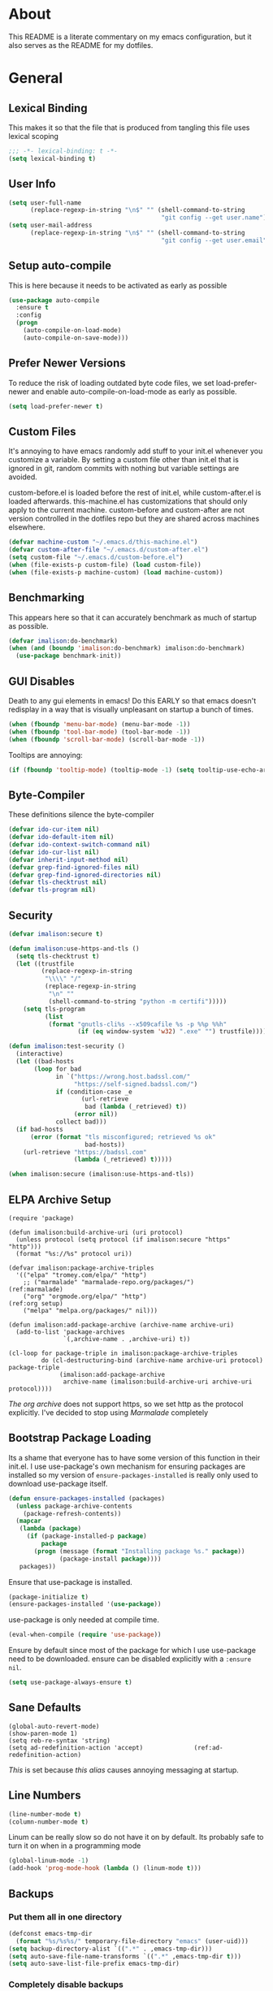 * About
This README is a literate commentary on my emacs configuration, but it also serves as the README for my dotfiles.
* General
** Lexical Binding
This makes it so that the file that is produced from tangling this file uses lexical scoping
#+BEGIN_SRC emacs-lisp
;;; -*- lexical-binding: t -*-
(setq lexical-binding t)
#+END_SRC
** User Info
#+BEGIN_SRC emacs-lisp
  (setq user-full-name
        (replace-regexp-in-string "\n$" "" (shell-command-to-string
                                            "git config --get user.name")))
  (setq user-mail-address
        (replace-regexp-in-string "\n$" "" (shell-command-to-string
                                            "git config --get user.email")))
#+END_SRC
** Setup auto-compile
This is here because it needs to be activated as early as possible
#+BEGIN_SRC emacs-lisp
  (use-package auto-compile
    :ensure t
    :config
    (progn
      (auto-compile-on-load-mode)
      (auto-compile-on-save-mode)))
#+END_SRC
** Prefer Newer Versions
To reduce the risk of loading outdated byte code files, we set load-prefer-newer and enable auto-compile-on-load-mode as early as possible.
#+BEGIN_SRC emacs-lisp
  (setq load-prefer-newer t)
#+END_SRC
** Custom Files
It's annoying to have emacs randomly add stuff to your init.el whenever you customize a variable. By setting a custom file other than init.el that is ignored in git, random commits with nothing but variable settings are avoided.

custom-before.el is loaded before the rest of init.el, while custom-after.el is loaded afterwards. this-machine.el has customizations that should only apply to the current machine. custom-before and custom-after are not version controlled in the dotfiles repo but they are shared across machines elsewhere.
#+BEGIN_SRC emacs-lisp
  (defvar machine-custom "~/.emacs.d/this-machine.el")
  (defvar custom-after-file "~/.emacs.d/custom-after.el")
  (setq custom-file "~/.emacs.d/custom-before.el")
  (when (file-exists-p custom-file) (load custom-file))
  (when (file-exists-p machine-custom) (load machine-custom))
#+END_SRC
** Benchmarking
This appears here so that it can accurately benchmark as much of startup as possible.
#+BEGIN_SRC emacs-lisp
  (defvar imalison:do-benchmark)
  (when (and (boundp 'imalison:do-benchmark) imalison:do-benchmark)
    (use-package benchmark-init))
#+END_SRC
** GUI Disables
Death to any gui elements in emacs! Do this EARLY so that emacs doesn't redisplay in a way that is visually unpleasant on startup a bunch of times.
#+BEGIN_SRC emacs-lisp
  (when (fboundp 'menu-bar-mode) (menu-bar-mode -1))
  (when (fboundp 'tool-bar-mode) (tool-bar-mode -1))
  (when (fboundp 'scroll-bar-mode) (scroll-bar-mode -1))
#+END_SRC
Tooltips are annoying:
#+BEGIN_SRC emacs-lisp
  (if (fboundp 'tooltip-mode) (tooltip-mode -1) (setq tooltip-use-echo-area t))'
#+END_SRC
** Byte-Compiler
These definitions silence the byte-compiler
#+BEGIN_SRC emacs-lisp
  (defvar ido-cur-item nil)
  (defvar ido-default-item nil)
  (defvar ido-context-switch-command nil)
  (defvar ido-cur-list nil)
  (defvar inherit-input-method nil)
  (defvar grep-find-ignored-files nil)
  (defvar grep-find-ignored-directories nil)
  (defvar tls-checktrust nil)
  (defvar tls-program nil)
#+END_SRC
** Security
#+BEGIN_SRC emacs-lisp
  (defvar imalison:secure t)

  (defun imalison:use-https-and-tls ()
    (setq tls-checktrust t)
    (let ((trustfile
           (replace-regexp-in-string
            "\\\\" "/"
            (replace-regexp-in-string
             "\n" ""
             (shell-command-to-string "python -m certifi")))))
      (setq tls-program
            (list
             (format "gnutls-cli%s --x509cafile %s -p %%p %%h"
                     (if (eq window-system 'w32) ".exe" "") trustfile)))))

  (defun imalison:test-security ()
    (interactive)
    (let ((bad-hosts
         (loop for bad
               in `("https://wrong.host.badssl.com/"
                    "https://self-signed.badssl.com/")
               if (condition-case _e
                      (url-retrieve
                       bad (lambda (_retrieved) t))
                    (error nil))
               collect bad)))
    (if bad-hosts
        (error (format "tls misconfigured; retrieved %s ok"
                       bad-hosts))
      (url-retrieve "https://badssl.com"
                    (lambda (_retrieved) t)))))

  (when imalison:secure (imalison:use-https-and-tls))
#+END_SRC
** ELPA Archive Setup
#+BEGIN_SRC emacs-lisp -n -r
  (require 'package)

  (defun imalison:build-archive-uri (uri protocol)
    (unless protocol (setq protocol (if imalison:secure "https" "http")))
    (format "%s://%s" protocol uri))

  (defvar imalison:package-archive-triples
    '(("elpa" "tromey.com/elpa/" "http")
      ;; ("marmalade" "marmalade-repo.org/packages/")             (ref:marmalade)
      ("org" "orgmode.org/elpa/" "http")                          (ref:org setup)
      ("melpa" "melpa.org/packages/" nil)))

  (defun imalison:add-package-archive (archive-name archive-uri)
    (add-to-list 'package-archives
                 `(,archive-name . ,archive-uri) t))

  (cl-loop for package-triple in imalison:package-archive-triples
           do (cl-destructuring-bind (archive-name archive-uri protocol) package-triple
                (imalison:add-package-archive
                 archive-name (imalison:build-archive-uri archive-uri protocol))))
#+END_SRC
[[(org setup)][The org archive]] does not support https, so we set http as the protocol explicitly.
I've decided to stop using [[(marmalade)][Marmalade]] completely
** Bootstrap Package Loading
Its a shame that everyone has to have some version of this function in their init.el. I use use-package's own mechanism for ensuring packages are installed so my version of ~ensure-packages-installed~ is really only used to download use-package itself.
#+BEGIN_SRC emacs-lisp
  (defun ensure-packages-installed (packages)
    (unless package-archive-contents
      (package-refresh-contents))
    (mapcar
     (lambda (package)
       (if (package-installed-p package)
           package
         (progn (message (format "Installing package %s." package))
                (package-install package))))
     packages))
#+END_SRC
Ensure that use-package is installed.
#+BEGIN_SRC emacs-lisp
  (package-initialize t)
  (ensure-packages-installed '(use-package))
#+END_SRC
use-package is only needed at compile time.
#+BEGIN_SRC emacs-lisp
  (eval-when-compile (require 'use-package))
#+END_SRC
Ensure by default since most of the package for which I use use-package need to be downloaded. ensure can be disabled explicitly with a ~:ensure nil~.
#+BEGIN_SRC emacs-lisp
(setq use-package-always-ensure t)
#+END_SRC
** Sane Defaults
#+BEGIN_SRC emacs-lisp -n -r
  (global-auto-revert-mode)
  (show-paren-mode 1)
  (setq reb-re-syntax 'string)
  (setq ad-redefinition-action 'accept)              (ref:ad-redefinition-action)
#+END_SRC
[[(ad-redefinition-action)][This]] is set because [[(y-or-n-p-only)][this alias]] causes annoying messaging at startup.
** Line Numbers
#+BEGIN_SRC emacs-lisp
  (line-number-mode t)
  (column-number-mode t)
#+END_SRC
Linum can be really slow so do not have it on by default. Its probably safe to turn it on when in a programming mode
#+BEGIN_SRC emacs-lisp
  (global-linum-mode -1)
  (add-hook 'prog-mode-hook (lambda () (linum-mode t)))
#+END_SRC
** Backups
*** Put them all in one directory
#+BEGIN_SRC emacs-lisp
  (defconst emacs-tmp-dir
    (format "%s/%s%s/" temporary-file-directory "emacs" (user-uid)))
  (setq backup-directory-alist `((".*" . ,emacs-tmp-dir)))
  (setq auto-save-file-name-transforms `((".*" ,emacs-tmp-dir t)))
  (setq auto-save-list-file-prefix emacs-tmp-dir)
#+END_SRC
*** Completely disable backups
#+BEGIN_SRC emacs-lisp
  (setq backup-inhibited t)
  (setq make-backup-files nil)
  (setq auto-save-default nil)
#+END_SRC
** Prompts
*** No popup frames
#+BEGIN_SRC emacs-lisp
  (setq ns-pop-up-frames nil)
  (setq pop-up-frames nil)
#+END_SRC
*** boolean (yes-or-no)
#+BEGIN_SRC emacs-lisp -n -r
  (defadvice yes-or-no-p (around prevent-dialog activate)
    "Prevent yes-or-no-p from activating a dialog"
    (let ((use-dialog-box nil))
      ad-do-it))

  (defadvice y-or-n-p (around prevent-dialog-yorn activate)
    "Prevent y-or-n-p from activating a dialog"
    (let ((use-dialog-box nil))
      ad-do-it))

  (defalias 'yes-or-no-p 'y-or-n-p)                           (ref:y-or-n-p-only)
#+END_SRC
*** No dialog boxes
#+BEGIN_SRC emacs-lisp
  (setq use-dialog-box nil)
#+END_SRC
** Splitting
#+BEGIN_SRC emacs-lisp
  (defun split-horizontally-for-temp-buffers () (split-window-horizontally))
  (add-hook 'temp-buffer-setup-hook 'split-horizontally-for-temp-buffers)
  (setq split-height-threshold nil)
  (setq split-width-threshold 160)
#+END_SRC
** Fill Setup
#+BEGIN_SRC emacs-lisp
  (setq sentence-end-double-space nil)
#+END_SRC
** Encoding
UTF-8 everywhere
#+BEGIN_SRC emacs-lisp
  (defun imalison:set-coding-systems ()
    (interactive)
    (set-language-environment "Latin-1")
    (set-default-coding-systems 'utf-8)
    (unless (eq system-type 'windows-nt)
      (set-selection-coding-system 'utf-8))
    (set-terminal-coding-system 'utf-8)
    (setq locale-coding-system 'utf-8)
    (prefer-coding-system 'utf-8))
  (imalison:set-coding-systems)
#+END_SRC
Disable CJK coding/encoding (Chinese/Japanese/Korean characters)
#+BEGIN_SRC emacs-lisp
  (setq utf-translate-cjk-mode nil)
#+END_SRC
** Visible Bell
This is set to true to disable the annoying audible bell that plays whenever there is an error.
#+BEGIN_SRC emacs-lisp
  (setq visible-bell t)
#+END_SRC
** Configure vc
#+BEGIN_SRC emacs-lisp
  (setq vc-follow-symlinks t)
#+END_SRC
** Misc
#+BEGIN_SRC emacs-lisp
  (defvar iedit-toggle-key-default nil)
  (put 'set-goal-column 'disabled nil)
  (auto-fill-mode -1)
  (setq indent-tabs-mode nil)

  ;; No hsplits. EVER.

  (setq confirm-nonexistent-file-or-buffer nil)

  ;; No prompt for killing a buffer with processes attached.
  (setq kill-buffer-query-functions
    (remq 'process-kill-buffer-query-function
          kill-buffer-query-functions))

  (setq inhibit-startup-message t
        inhibit-startup-echo-area-message t)

  ;; This makes it so that emacs --daemon puts its files in ~/.emacs.d/server
  ;; (setq server-use-tcp t)

  ;; Display line and column numbers in mode line.


  ;; Make buffer names unique.
  (setq uniquify-buffer-name-style 'forward)

  ;; We want closures
  (setq lexical-binding t)

  (setq fill-column 80)

  ;; Don't disable commands...
  (setq disabled-command-function nil)

  ;; Make forward word understand camel and snake case.
  (setq c-subword-mode t)
  (global-subword-mode)

  ;; Preserve pastes from OS when saving a new item to the kill
  ;; ring. Why wouldn't this be enabled by default?

  (setq-default cursor-type 'box)
  (setq-default cursor-in-non-selected-windows 'bar)

  (when nil ;; Causing too many annoying issues
      (add-hook 'after-init-hook '(lambda () (setq debug-on-error t))))

  ;; Make mouse scrolling less jumpy.
  (setq mouse-wheel-scroll-amount '(1 ((shift) . 1)))

  (setq display-time-default-load-average nil)
  (setq display-time-interval 1)
  (setq display-time-format "%a, %b %d, %T ")
  (display-time-mode 1)

   ;; the only sane option...

  (setq ediff-split-window-function 'split-window-horizontally)
  (setq ediff-window-setup-function 'ediff-setup-windows-plain)

  ;; Disable this per major mode or maybe using file size if it causes
  ;; performance issues?
  (setq imenu-auto-rescan t)
  (setq imenu-max-item-length 300)

  (put 'narrow-to-region 'disabled nil)
  (put 'narrow-to-page 'disabled nil)

  (setq echo-keystrokes 0.25)

  (setq initial-scratch-message "")

  (setq checkdoc-force-docstrings-flag nil
        checkdoc-arguments-in-order-flag nil)

  ;; text mode stuff:
  (remove-hook 'text-mode-hook #'turn-on-auto-fill)
  (add-hook 'text-mode-hook 'turn-on-visual-line-mode)
  (setq sentence-end-double-space nil)

  ;; y and n instead of yes and no
#+END_SRC
#+BEGIN_SRC emacs-lisp
  (setq-default c-basic-offset 4
                  tab-width 4
                  indent-tabs-mode t)

  (add-hook 'prog-mode-hook (lambda () (auto-fill-mode -1)))
  ;; (add-hook 'prog-mode-hook 'flyspell-prog-mode)

  ;; (add-hook 'prog-mode-hook (lambda () (highlight-lines-matching-regexp
  ;;                                  ".\\{81\\}" 'hi-blue)))
#+END_SRC
* Functions
** Required Packages
The packages in this section provide no functionality on their own, but provide support for writing custom elisp
*** s
#+BEGIN_SRC emacs-lisp
  (use-package s :demand t)
#+END_SRC
*** gh
#+BEGIN_SRC emacs-lisp
  (use-package gh
    :ensure nil
    :defer t
    :load-path "~/Projects/gh.el")
#+END_SRC
*** shut-up
#+BEGIN_SRC emacs-lisp
  (use-package shut-up
    :config
    (defun imalison:shut-up-around (function &rest args)
      (shut-up (apply function args))))
#+END_SRC
*** pcache
#+BEGIN_SRC emacs-lisp
  (use-package pcache
    :demand t)
#+END_SRC
*** parse-csv
#+BEGIN_SRC emacs-lisp
  (use-package parse-csv
    :demand t)
#+END_SRC
** Macros
*** Emacs Version Predicate
#+BEGIN_SRC emacs-lisp
  (defmacro imalison:emacs-version-predicate (major-version minor-version)
    `(lambda ()
       (or (> emacs-major-version ,major-version)
           (and (>= emacs-major-version ,major-version)
                (>= emacs-minor-version ,minor-version)))))
  (defun imalison:check-emacs-version (major-version minor-version)
    (funcall (imalison:emacs-version-predicate major-version minor-version)))
#+END_SRC
*** Compose Functions
**** Arbitrary arguments at every step
#+BEGIN_SRC emacs-lisp
  (defun imalison:make-list (thing)
    (if (listp thing)
        thing
      (list thing)))

  (defmacro imalison:compose-with-apply (&rest funcs)
    "Build a new function with NAME that is the composition of FUNCS."
    `(lambda (&rest args)
       (imalison:compose-with-apply-helper ,funcs)))

  (defmacro imalison:compose-with-apply-helper (funcs)
    "Builds funcalls of FUNCS applied to the arg."
    (if (equal (length funcs) 0)
        (quote args)
      `(apply ,(car funcs)
              (imalison:make-list (imalison:compose-with-apply-helper ,(cdr funcs))))))
#+END_SRC
**** Simpler Unary version
#+BEGIN_SRC emacs-lisp
  (defmacro imalison:compose-unary (&rest funcs)
    "Build a new function with NAME that is the composition of FUNCS."
    `(lambda (arg)
       (imalison:compose-helper-unary ,funcs)))

  (defmacro imalison:compose-helper-unary (funcs)
    "Builds funcalls of FUNCS applied to the arg."
    (if (equal (length funcs) 0)
        'arg
      `(funcall ,(car funcs) (imalison:compose-helper-unary ,(cdr funcs)))))
#+END_SRC
**** A Version Supporting Macros
#+BEGIN_SRC emacs-lisp
  (defun imalison:help-function-arglist (function)
    (let ((result (help-function-arglist function )))
      (if (eq result t) '(&rest args) result)))

  (defmacro imalison:compose (&rest funcs)
    (let* ((last-function (car (last funcs)))
           (arguments (imalison:help-function-arglist last-function))
           (call-arguments (delq '&optional arguments)))
      (when (memq '&rest arguments)
        (setq arguments '(&rest args))
        (setq call-arguments '(args)))
      `(imalison:compose-argspec ,arguments ,call-arguments ,@funcs)))

  (defmacro imalison:compose-argspec (arguments call-arguments &rest funcs)
    "Build a new function with NAME that is the composition of FUNCS."
    `(lambda ,arguments
       (imalison:compose-helper ,funcs ,call-arguments)))

  (defmacro imalison:compose-helper (funcs arguments)
    "Builds funcalls of FUNCS applied to the arg."
    (if (equal (length funcs) 1)
        (let ((last-function (car funcs)))
          (when (memq '&rest (imalison:help-function-arglist last-function))
            (setq last-function (apply-partially 'apply last-function)))
              `(,last-function ,@arguments))
      `(,(car funcs)
        (imalison:compose-helper ,(cdr funcs) ,arguments))))
#+END_SRC
*** Prefix Alternatives
Prefix alternatives is a macro that builds a function that selects one of a collection of functions that are provided to the macro based on the value of the prefix argument.
#+BEGIN_SRC emacs-lisp
  (defmacro imalison:prefix-alternatives (name &rest alternatives)
    `(defun ,name (arg)
       (interactive "p")
       (setq function
             (cond
              ,@(progn
                  (let ((last-power 1))
                    (cl-loop for alternative in alternatives
                             collect `((eq arg ,last-power) (quote ,alternative))
                             do (setq last-power (* last-power 4)))))))
       (setq function (or function)) ; Set a default value for function
       (setq current-prefix-arg nil)
       (call-interactively function)))
#+END_SRC
*** Named Build
imalison:named-build is a way to invoke a macro in such a way that the lambda that it produces is given a name.
#+BEGIN_SRC emacs-lisp
  (defmacro imalison:named-build (name builder &rest args)
    `(defalias (quote ,name) (,builder ,@args)))
  (put 'imalison:named-build 'lisp-indent-function 1)

  (defmacro imalison:named-builder-builder (named-builder-name builder-name)
    `(defmacro ,named-builder-name (function-name &rest args)
       (cons ,builder-name args)))
#+END_SRC
*** Use Package Wrapper With Local Load Path Support
#+BEGIN_SRC emacs-lisp
  (put 'imalison:use-package 'lisp-indent-function 1)

  (defmacro imalison:use-package* (package target-directory &rest forms)
    (let* ((target-exists (file-exists-p target-directory))
           (additional-forms
            (when target-exists
              (list
               :load-path target-directory
               :ensure nil))))
      `(use-package ,package
         ,@additional-forms ,@forms)))

  (defmacro imalison:use-package (package &rest forms)
    (let ((target-directory
           (concat (file-name-as-directory (if (boundp 'imalison:projects-directory)
                                               imalison:projects-directory
                                             "~/Projects"))
                   (symbol-name package))))
      `(imalison:use-package* ,package ,target-directory ,@forms)))


#+END_SRC
*** Advice Add Around Builder
For composing functions with an apply so that they can be used with the ~:around~ keyword of advice-add
#+BEGIN_SRC emacs-lisp
  (defmacro imalison:advice-add-around-builder (&rest functions)
    `(imalison:compose-argspec
      (function &rest args) (function args) ,@functions apply))
#+END_SRC
**** Kill New
#+BEGIN_SRC emacs-lisp
  (imalison:named-build imalison:kill-new-around
    imalison:advice-add-around-builder kill-new)
#+END_SRC
** Join Paths
Works in the same way as os.path.join in python
#+BEGIN_SRC emacs-lisp
  (defun imalison:join-paths (root &rest dirs)
    (let ((result root))
      (cl-loop for dir in dirs do
               (setq result (concat (file-name-as-directory result) dir)))
      result))
#+END_SRC
** Variables
#+BEGIN_SRC emacs-lisp
  (defvar imalison:projects-directory
    (imalison:join-paths "~" "Projects"))

  (defvar imalison:gpg-key)
#+END_SRC
** Flatten ~imenu~ Indexes
I like my imenu indexes flat so I don't have to press enter multiple times to find what I'm looking for. The functions that follow allow me to get this behavior out of functions that provide a nested imenu index.
#+BEGIN_SRC emacs-lisp
  (defun imalison:imenu-prefix-flattened (index)
    (let ((flattened (imalison:flatten-imenu-index (cdr index))))
      (cl-loop for sub-item in flattened
               collect
               `(,(concat (car index) "." (car sub-item)) . ,(cdr sub-item)))))

  (defun imalison:flatten-imenu-index (index)
    (let ((cdr-is-index (listp (cdr index))))
      (cond ((not (stringp (car index))) (cl-mapcan
                                          #'imalison:flatten-imenu-index index))
            (cdr-is-index (imalison:imenu-prefix-flattened index))
            (t (list index)))))

  (defun imalison:make-imenu-index-flat ()
    (let ((original-imenu-function imenu-create-index-function))
      (setq imenu-create-index-function
            (lambda ()
              (imalison:flatten-imenu-index
               (funcall original-imenu-function))))))
#+END_SRC
By advising ~imenu--make-index-alist~ with ~imalison:flatten-imenu-index~ we make it so that imenu indexes are always flattened. This is still experimental, so copy to your own dotfiles with caution.
#+BEGIN_SRC emacs-lisp
  (defun imalison:flatten-imenu-index-with-function
      (index-build-function &rest args)
    (imalison:flatten-imenu-index (apply index-build-function args)))

  (advice-add 'imenu--make-index-alist
              :around 'imalison:flatten-imenu-index-with-function)
#+END_SRC

** Add Files to ~org-agenda-files~
#+BEGIN_SRC emacs-lisp
  (defun imalison:add-to-org-agenda-files (incoming-files)
    (setq org-agenda-files
          (delete-dups
           (cl-loop for filepath in (append org-agenda-files incoming-files)
                    when (and filepath (file-exists-p (file-truename filepath)))
                    collect (file-truename filepath)))))
#+END_SRC
** Get String From File
#+BEGIN_SRC emacs-lisp
  (defun imalison:get-string-from-file (file-path)
    "Return file-path's file content."
    (with-temp-buffer
      (insert-file-contents file-path)
      (buffer-string)))
#+END_SRC
** Get Current Location
#+BEGIN_SRC emacs-lisp
  (defun imalison:get-lat-long ()
    (condition-case _ex
        (mapcar 'string-to-number (s-split "," (s-trim (shell-command-to-string
                                                        "whereami"))))
      (error (list 37.7879312624533 -122.402388853402))))
#+END_SRC
** Haversine distance
#+BEGIN_SRC emacs-lisp
  (defun imalison:sin2 (p)
    (let ((sin-p (sin p)))
      (* sin-p sin-p) ))

  (defun imalison:haversine-distance
      (left-lat-long right-lat-long &optional radius)
    ;; Default to earth radius in km
    (unless radius (setq radius 6378.1))
    (interactive)
    (cl-destructuring-bind (left-lat left-long) left-lat-long
      (cl-destructuring-bind (right-lat right-long) right-lat-long
        (let ((l1 (degrees-to-radians left-lat))
              (f1 (degrees-to-radians left-long))
              (l2 (degrees-to-radians right-lat))
              (f2 (degrees-to-radians right-long)) )
          (* 2 radius
             (asin
              (sqrt
               (+ (imalison:sin2 (/ (- f2 f1) 2))
                  (* (cos f2) (cos f1) (imalison:sin2 (/ (- l2 l1) 2))) ))))))))
#+END_SRC
** Muni
Create cache structure containing stop information
#+BEGIN_SRC emacs-lisp
  (defclass imalison:muni-stop ()
    ((id :initarg :id)
     (name :initarg :name)
     (lat :initarg :lat)
     (long :initarg :long)))

  (defmethod imalison:muni-stop-get-lat-long ((stop imalison:muni-stop))
    (list (oref stop :lat) (oref stop :long)))

  (defvar imalison:muni-stop-cache (pcache-repository "imalison-muni-stop"))

  (defun imalison:muni-get-gtfs-stops (&optional filepath)
    (unless filepath
      (setq filepath
            (concat (file-name-directory load-file-name) "stops.txt")))
    (let ((data (imalison:get-string-from-file filepath)))
      (parse-csv-string-rows data ?\, ?\" "\n")))

  (defun imalison:build-muni-stop-from-gtfs-stop (gtfs-stop)
    (when (stringp (nth 3 gtfs-stop))
      (make-instance imalison:muni-stop
                     :id (nth 0 gtfs-stop)
                     :name (nth 1 gtfs-stop)
                     :lat (string-to-number (nth 3 gtfs-stop))
                     :long (string-to-number (nth 4 gtfs-stop)))))

  (defun imalison:muni-populate-stop-cache (&optional filepath)
    (cl-loop for gtfs-stop in (imalison:muni-get-gtfs-stops filepath)
             do (let ((muni-stop
                       (imalison:build-muni-stop-from-gtfs-stop gtfs-stop)))
                  (when muni-stop
                    (pcache-put imalison:muni-stop-cache
                                (intern (oref muni-stop :id)) muni-stop)))))

  (defun imalison:muni-stop-from-id (stop-or-id)
    (if (imalison:muni-stop-p stop) stop-or-id
      (pcache-get imalison:muni-stop-cache stop-or-id)))
#+END_SRC
Get route information
#+BEGIN_SRC emacs-lisp
  (defun imalison:muni-get-route-ids (route-name &optional direction)
    (delete-dups
     (mapcar (imalison:compose intern car)
             (s-match-strings-all
              "^\\([[:digit:]]\\{1,10\\}\\)"
              (shell-command-to-string
               (format "muni show %s %s -v" route-name (or direction "")))))))
#+END_SRC

Stop selection functions
#+BEGIN_SRC emacs-lisp
  (cl-defun imalison:closest-stop (stops &key location)
    (unless location (setq location (imalison:get-lat-long)))
    (let (minimizing (minimum 1.0e+INF))
      (cl-loop for stop in stops
               do (let* ((actual-stop (imalison:muni-stop-from-id stop))
                         (stop-lat-long (imalison:muni-stop-get-lat-long actual-stop))
                         (this-dist (imalison:haversine-distance location stop-lat-long)))
                 (when (< this-dist minimum)
                   (setq minimizing actual-stop
                         minimum this-dist))))
      minimizing))

  (cl-defun imalison:muni-stops-within (stops &key (radius .25) current-location)
    (unless current-location (setq current-location (imalison:get-lat-long)))
    (cl-loop for stop in stops
             with actual-stop = nil
             when (let ((stop-lat-long (imalison:muni-stop-get-lat-long actual-stop)))
                    (setq actual-stop (imalison:muni-stop-from-id stop))
                    (< (imalison:haversine-distance current-location stop-lat-long) radius))
             collect actual-stop))
#+END_SRC

A function that shells out to get upcoming trains
#+BEGIN_SRC emacs-lisp
  (defun imalison:muni-predict (route direction stop)
    (s-trim
     (shell-command-to-string
      (format "muni predict %s %s %s" route direction stop))))
#+END_SRC

#+BEGIN_SRC emacs-lisp
  (defun imalison:parse-muni-info (info-string)
    (when (string-match "\\([[:digit:]]\\{1,3\\}\\) *minutes" info-string)
      (match-string-no-properties 1 info-string)))
#+END_SRC

A cached version of the muni functions for use in spaceline and elsewhere.
#+BEGIN_SRC emacs-lisp
  (defvar imalison:muni-cache (pcache-repository "imalison-muni"))
  (defvar imalison:current-location-ttl 10)
  (defvar imalison:muni-arrival-ttl 25)

  (defun imalison:get-cached-muni-time ()
    (let ((current-location (pcache-get imalison:muni-cache 'current-location))
          (arrival-time (pcache-get imalison:muni-cache 'arrival-time)))
      (unless arrival-time
        (unless current-location
          (setq current-location (imalison:get-lat-long))
          (pcache-put imalison:muni-cache 'current-location current-location
                      imalison:current-location-ttl))
        (setq arrival-time (imalison:parse-muni-info
                            (imalison:get-closest-muni-info current-location)))
        (pcache-put imalison:muni-cache 'arrival-time arrival-time
                    imalison:muni-arrival-ttl))
      arrival-time))
#+END_SRC
** Font Size
This was taken from [[http://emacs.stackexchange.com/questions/7583/transiently-adjust-text-size-in-mode-line-and-minibuffer][here]]. It is primarily invoked from a hydra defined below. It would be cool if it got the default font size from whatever the default font was but it does not currently do that.
#+BEGIN_SRC emacs-lisp
  (setq imalison:default-font-size-pt 14)

  (defun imalison:font-size-adj (&optional arg)
    "The default C-x C-0/-/= bindings do an excellent job of font resizing.
  They, though, do not change the font sizes for the text outside the buffer,
  example in mode-line. Below function changes the font size in those areas too.

  M-<NUM> M-x imalison:font-size-adj increases font size by NUM points if NUM is +ve,
                                 decreases font size by NUM points if NUM is -ve
                                 resets    font size if NUM is 0."
    (interactive "p")
    (if (= arg 0)
        (setq font-size-pt imalison:default-font-size-pt)
      (setq font-size-pt (+ font-size-pt arg)))
    ;; The internal font size value is 10x the font size in points unit.
    ;; So a 10pt font size is equal to 100 in internal font size value.
    (set-face-attribute 'default nil :height (* font-size-pt 10)))

  (defun imalison:font-size-incr ()  (interactive) (imalison:font-size-adj +1))
  (defun imalison:font-size-decr ()  (interactive) (imalison:font-size-adj -1))
  (defun imalison:font-size-reset () (interactive) (imalison:font-size-adj 0))
#+END_SRC
** Message Result Builder
This macro is useful when writing emacs-lisp. It creates a new interactive command that shows you the result of evaluating a function, with optionally provided arguments.
#+BEGIN_SRC emacs-lisp
  (defmacro imalison:message-result-builder (new-function-name function-to-call &rest args)
    `(defun ,new-function-name ()
       (interactive)
       (message "%s" (apply (quote ,function-to-call) (list ,@args)))))
#+END_SRC
This interactive functions allows the user the select a function to invoke using a freshly minted imalison:message-result-builder
#+BEGIN_SRC emacs-lisp
  (defun imalison:message-result-builder-runtime (function &rest args)
    (lambda ()
      (interactive)
      (message "%s" (apply function-to-call args))))

  (defun imalison:message-function-result (function)
    (interactive (find-function-read))
    (message "%s" (funcall function)))
#+END_SRC
** Make interactive
#+BEGIN_SRC emacs-lisp
  (defmacro imalison:make-interactive (function)
    `(lambda (&rest args)
       (interactive)
       (apply ,function args)))
#+END_SRC
** Custom ~shell-command-on-region~
#+BEGIN_SRC emacs-lisp
  (defun imalison:copy-shell-command-on-region (start end command)
    (interactive (list (region-beginning) (region-end)
                       (read-shell-command "Shell command on region: ")))
    (let ((original-buffer (current-buffer)))
      (with-temp-buffer
        (let ((temp-buffer (current-buffer)))
          (with-current-buffer original-buffer
            (shell-command-on-region start end command temp-buffer))
          (let ((min (point-min))
                (max (point-max)))
          (kill-ring-save min max)
          (buffer-substring min max))))))

  (defun imalison:shell-command-on-region-replace (start end command)
    (interactive (list (region-beginning) (region-end)
                       (read-shell-command "Shell command on region: ")))
    (shell-command-on-region start end command nil t))

  (imalison:prefix-alternatives imalison:shell-command-on-region
                                imalison:copy-shell-command-on-region
                                imalison:shell-command-on-region-replace)
#+END_SRC
** Copy String Functions
A macro for composing functions together to build an interactive command to copy a string to the kill ring.
#+BEGIN_SRC emacs-lisp
  (defmacro imalison:compose-copy-builder (name &rest funcs)
    `(imalison:named-build ,name
       imalison:make-interactive
       (imalison:compose kill-new ,@funcs)))
#+END_SRC
*** Copy portions of the buffer file name
#+BEGIN_SRC emacs-lisp
  (defmacro imalison:copy-buffer-file-path-builder (&rest args)
    `(imalison:compose-copy-builder ,@args buffer-file-name))

  (imalison:copy-buffer-file-path-builder imalison:copy-buffer-file-path-full)
  (imalison:copy-buffer-file-path-builder imalison:copy-buffer-file-name
                                          file-name-nondirectory)
  (imalison:copy-buffer-file-path-builder imalison:copy-buffer-file-path
                                          car
                                          projectile-make-relative-to-root
                                          list)
#+END_SRC
*** Copy the current branch using magit
#+BEGIN_SRC emacs-lisp
  (imalison:compose-copy-builder imalison:copy-current-git-branch
                                 magit-get-current-branch)
#+END_SRC
** Advice Add Around Builder
For composing functions with an apply so that they can be used with the ~:around~ keyword of advice-add
#+BEGIN_SRC emacs-lisp
  (defmacro imalison:compose-around-builder (&rest functions)
    `(imalison:compose ,@functions 'apply))
#+END_SRC
** Named Compile
#+BEGIN_SRC emacs-lisp
  (defun imalison:named-compile (command)
    (interactive
     (list
      (let ((command (eval compile-command)))
        (if (or compilation-read-command current-prefix-arg)
        (compilation-read-command command)
      command))))
    (compilation-start command nil (lambda (&rest args)
                                     (format "*compilation %s*" command))))

#+END_SRC
** Replace Escape Sequences
#+BEGIN_SRC emacs-lisp
  (defun imalison:replace-escape-sequences ()
    (interactive)
    (shut-up
      (let* ((delimited (and transient-mark-mode mark-active))
             (beg (when delimited (region-beginning)))
             (end (when delimited (region-end))))
        (save-excursion
          (perform-replace "\\t" "    " nil nil delimited nil nil beg end nil))
        (save-excursion
          (perform-replace "\\n" "\n" nil nil delimited nil nil beg end nil)))))
#+END_SRC
** Other
#+BEGIN_SRC emacs-lisp
  (defun imalison:join-paths (&rest paths)
    (substring (mapconcat 'file-name-as-directory paths nil) 0 -1))

  (defun random-choice (choices)
    (nth (random (length choices)) choices))

  (defun display-prefix (arg)
    "Display the value of the raw prefix arg."
    (interactive "p")
    (message "%s" arg))

  (defmacro imalison:let-advise-around (name &rest forms)
    `(defun ,name (orig-func &rest args)
       (let ,forms
         (apply orig-func args))))

  (defmacro imalison:dynamic-let-advise-around (name &rest getters)
    `(defun ,name (orig-func &rest args)
       (let ,(cl-loop for pair in getters
                      collect `(,(car pair) (funcall (quote ,(cadr pair)))))
         (apply orig-func args))))

  (defun imalison:uuid ()
    (interactive)
    (s-replace "\n" "" (shell-command-to-string "uuid")))

  (defun imalison:disable-linum-mode ()
    (linum-mode 0))

  (defun imalison:disable-smartparens-mode ()
    (smartparens-mode 0))

  (defun imalison:insert-uuid ()
    (interactive)
    (insert (imalison:uuid)))

  (defun imalison:compare-int-list (a b)
    (when (and a b)
      (cond ((> (car a) (car b)) 1)
            ((< (car a) (car b)) -1)
            (t (imalison:compare-int-list (cdr a) (cdr b))))))

  (defun get-date-created-from-agenda-entry (agenda-entry)
    (org-time-string-to-time
     (org-entry-get (get-text-property 1 'org-marker agenda-entry) "CREATED")))

  (defmacro defvar-setq (name value)
    `(if (boundp (quote ,name))
         (setq ,name ,value)
       (defvar ,name ,value)))

  (defun eval-region-or-last-sexp ()
    (interactive)
    (if (region-active-p) (call-interactively 'eval-region)
      (call-interactively 'eval-last-sexp)))

  (defun undo-redo (&optional arg)
    (interactive "P")
    (if arg (undo-tree-redo) (undo-tree-undo)))

  (defun up-list-region ()
    (interactive)
    (up-list) (set-mark-command nil) (backward-sexp))

  (defun up-list-back ()
    (interactive)
    (up-list) (backward-sexp))

  (defun unfill-paragraph (&optional region)
    "Takes a multi-line paragraph and makes it into a single line of text."
    (interactive (progn
                   (barf-if-buffer-read-only)
                   (list t)))
    (let ((fill-column (point-max)))
      (fill-paragraph nil region)))

  (defun fill-or-unfill-paragraph (&optional unfill region)
    "Fill paragraph (or REGION). With the prefix argument UNFILL,
  unfill it instead."
      (interactive (progn
                     (barf-if-buffer-read-only)
                     (list (if current-prefix-arg 'unfill) t)))
      (let ((fill-column (if unfill (point-max) fill-column)))
        (fill-paragraph nil region)))

  (defun frame-exists ()
    (cl-find-if
     (lambda (frame)
       (assoc 'display (frame-parameters frame))) (frame-list)))

  (defun make-frame-if-none-exists ()
    (let* ((existing-frame (frame-exists)))
      (if existing-frame
          existing-frame
        (make-frame-on-display (getenv "DISPLAY")))))

  (defun make-frame-if-none-exists-and-focus ()
    (make-frame-visible (select-frame (make-frame-if-none-exists))))

  (defun open-pdf ()
    (interactive)
    (let ( (pdf-file (replace-regexp-in-string
                      "\.tex$" ".pdf" buffer-file-name)))
      (shell-command (concat "open " pdf-file))))

  (defun eval-and-replace ()
    (interactive)
    (backward-kill-sexp)
    (condition-case nil
        (prin1 (eval (read (current-kill 0)))
               (current-buffer))
      (error (message "Invalid expression")
             (insert (current-kill 0)))))

  (defun notification-center (title message)
    (cl-flet ((encfn (s) (encode-coding-string s (keyboard-coding-system))))
      (shell-command
       (format "osascript -e 'display notification \"%s\" with title \"%s\"'"
               (encfn message) (encfn title)))))

  (defun growl-notify (title message)
    (shell-command (format "grownotify -t %s -m %s" title message)))

  (defun notify-send (title message)
    (shell-command (format "notify-send -u critical %s %s" title message)))

  (defvar notify-function
    (cond ((eq system-type 'darwin) 'notification-center)
          ((eq system-type 'gnu/linux) 'notify-send)))
#+END_SRC

#+BEGIN_SRC emacs-lisp
  (imalison:prefix-alternatives imalison:mark-ring helm-mark-ring helm-global-mark-ring)
#+END_SRC
* Macros
** For editing literate config
*** extract-current-sexp-to-src-block
This keyboard macro extracts the current sexp to an emacs-lisp source block of its own
#+BEGIN_SRC emacs-lisp
  (fset 'extract-current-sexp-to-src-block
     [?\C-a return ?\C-p ?# ?+ ?E ?N ?D ?_ ?S ?R ?C return ?# ?+ ?B ?E ?G ?I ?N ?_ ?S ?R ?C ?  ?e ?m ?a ?c ?s ?- ?l ?i ?s ?p ?\C-a ?\C-p ?\C-  ?\C-n ?\C-e ?\M-w ?\C-n ?\C-a ?\C-\M-f return ?\C-y])

#+END_SRC
*** name-source-block-for-use-package-name
#+BEGIN_SRC emacs-lisp
  (fset 'name-source-block-for-use-package-name
     [?\C-c ?\' ?\M-< ?\C-s ?u ?s ?e ?- ?p ?a ?c ?k return ?\C-\M-f ?\C-f ?\C-  ?\C-\M-f ?\M-w ?\C-c ?\' ?\C-r ?B ?E ?G ?I ?N return ?\C-a ?\C-p ?\C-e return ?* ?  ?\C-y])
#+END_SRC
*** extract-and-name-use-package-block
#+BEGIN_SRC emacs-lisp
  (fset 'extract-and-name-use-package-block
     [?\C-a return ?\C-p ?# ?+ ?E ?N ?D ?_ ?S ?R ?C return ?# ?+ ?B ?E ?G ?I ?N ?_ ?S ?R ?C ?  ?e ?m ?a ?c ?s ?- ?l ?i ?s ?p ?\C-a ?\C-p ?\C-  ?\C-n ?\C-e ?\M-w ?\C-n ?\C-a ?\C-\M-f return ?\C-y ?\C-p ?\C-p ?\C-c ?\' ?\M-< ?\C-s ?u ?s ?e ?- ?p ?a ?c ?k return ?\C-\M-f ?\C-f ?\C-  ?\C-\M-f ?\M-w ?\C-c ?\' ?\C-r ?B ?E ?G ?I ?N return ?\C-a ?\C-p ?\C-e return ?* ?  ?\C-y])
#+END_SRC
* Packages
** Emacs
*** exec-path-from-shell
Sets environment variables by starting a shell 
#+BEGIN_SRC emacs-lisp
  (use-package exec-path-from-shell
      :config
      (progn
        (setq exec-path-from-shell-check-startup-files t)
        (add-to-list 'exec-path-from-shell-variables "GOPATH")
        (exec-path-from-shell-initialize)))
#+END_SRC
*** paradox
#+BEGIN_SRC emacs-lisp
  (use-package paradox
    :defer 10
    :commands (paradox-upgrade-packages paradox-list-packages)
    :config
    (progn
      (require 'gh)
      (setq paradox-execute-asynchronously t
            paradox-github-token (gh-auth-get-oauth-token))))
#+END_SRC
*** diminish
#+BEGIN_SRC emacs-lisp
  (use-package diminish
    :preface
    (defvar imalison:packages-to-diminish
      '(auto-revert-mode smartparens-mode eldoc-mode tern-mode js2-refactor-mode))
    :config
    (progn
      (cl-loop for package in imalison:packages-to-diminish
               do (diminish package))
      (eval-after-load 'subword '(diminish 'subword-mode))
      (eval-after-load 'simple '(diminish 'visual-line-mode))))
#+END_SRC
*** edit-server
#+BEGIN_SRC emacs-lisp
  (use-package edit-server
    :commands edit-server-start
    :defer 1
    :config
    (progn
      (edit-server-start)
      (setq edit-server-new-frame nil)))
#+END_SRC
*** load-dir
#+BEGIN_SRC emacs-lisp
  (use-package load-dir
    :config
    (progn
      (setq load-dir-debug nil)
      (add-to-list 'load-dirs "~/.emacs.d/load.d")
      (defvar site-lisp "/usr/share/emacs24/site-lisp/")
      (when (file-exists-p site-lisp) (add-to-list 'load-dirs site-lisp))))
#+END_SRC
*** server
#+BEGIN_SRC emacs-lisp
  (use-package server
    :config
    (progn
      (unless (server-running-p) (server-start))))
#+END_SRC
*** list-environment
#+BEGIN_SRC emacs-lisp
  (use-package list-environment)
#+END_SRC
*** bug-hunter
#+BEGIN_SRC emacs-lisp
  (use-package bug-hunter)
#+END_SRC
*** shackle
#+BEGIN_SRC emacs-lisp
  (use-package shackle
    :disabled t
    :config
    (progn
      (diminish 'shackle-mode)
      (when nil                           ; disabled for now
        (shackle-mode))
      (setq shackle-inhibit-window-quit-on-same-windows t)
      (setq shackle-default-rule '(:same t))))
#+END_SRC

*** beacon
#+BEGIN_SRC emacs-lisp
  (use-package beacon
    :bind ("C-c b" . beacon-blink)
    :config
    (beacon-mode 1))
#+END_SRC
*** discover-my-major
#+BEGIN_SRC emacs-lisp
  (use-package discover-my-major)
#+END_SRC
** Keybindings
*** bind-key
#+BEGIN_SRC emacs-lisp
  (use-package bind-key)
#+END_SRC
*** which-key
#+BEGIN_SRC emacs-lisp
  (use-package which-key
    :config
    (progn
      (setq which-key-idle-delay .50)
      (diminish 'which-key-mode)
      (which-key-mode)))
#+END_SRC
*** hydra
#+BEGIN_SRC emacs-lisp
  (use-package hydra
    :demand t
    :bind (("C-M-=" . imalison:hydra-font-resize/body)
           ("C-x y" . imalison:hydra-yank/body)
           ("C-c 6" . imalison:compile/body))
    :config
    (progn
      (defhydra imalison:hydra-font-resize
        nil
        "Resize Font"
        ("-"   imalison:font-size-decr  "Decrease")
        ("="   imalison:font-size-incr  "Increase")
        ("0"   imalison:font-size-reset "Reset to default size"))

      (defhydra imalison:hydra-yank
        nil
        "Yank text"
        ("p" imalison:copy-buffer-file-path "Projectile path")
        ("f" imalison:copy-buffer-file-path-full "Full path")
        ("n" imalison:copy-buffer-file-name "File name")
        ("b" imalison:copy-current-git-branch "Git Branch"))

      (defun imalison:make-test ()
        (interactive)
        (imalison:named-compile "make test"))

      (defun imalison:glide-up ()
        (interactive)
        (imalison:named-compile "glide up"))

      (defhydra imalison:compile nil "Compile"
        ("s" helm-command-from-zsh "Select a command from shell history")
        ("c" imalison:named-compile "Enter Custom Command")
        ("t" imalison:make-test "Test")
        ("u" imalison:glide-up "Update Dependencies"))))
#+END_SRC
** org
*** main
#+BEGIN_SRC emacs-lisp
  (use-package org
    :ensure org-plus-contrib
    :preface
    (progn
      (defvar-setq org-startup-indented nil)
      (defvar-setq org-startup-folded t)
      (defvar-setq org-directory "~/Dropbox/org")
      (defvar-setq org-mobile-inbox-for-pull "~/Dropbox/org/flagged.org")
      (defvar-setq org-mobile-directory "~/Dropbox/Apps/MobileOrg")
      (add-hook 'org-mode-hook 'imalison:disable-linum-mode)
      (add-hook 'org-mode-hook 'imalison:disable-smartparens-mode)
      (add-hook 'org-mode-hook (lambda () (setq org-todo-key-trigger t)))
      (add-hook 'org-agenda-mode-hook 'imalison:disable-linum-mode)
      (defun org-archive-if (condition-function)
        (if (funcall condition-function)
            (let ((next-point-marker
                   (save-excursion (org-forward-heading-same-level 1) (point-marker))))
              (org-archive-subtree)
              (setq org-map-continue-from (marker-position next-point-marker)))))

      (defun org-archive-if-completed ()
        (interactive)
        (org-archive-if 'org-entry-is-done-p))

      (defun org-archive-completed-in-buffer ()
        (interactive)
        (org-map-entries 'org-archive-if-completed))

      (cl-defun imalison:make-org-template (&key (content "%?"))
        (with-temp-buffer
          (org-mode)
          (insert content)
          (org-set-property "CREATED"
                            (with-temp-buffer
                              (org-insert-time-stamp
                               (org-current-effective-time) t t)))
          (buffer-substring-no-properties (point-min) (point-max))))

      (defun imalison:make-org-template-from-file (filename)
        (imalison:make-org-template (imalison:get-string-from-file filename)))

      (cl-defun imalison:make-org-todo-template
          (&key (content "%?") (creation-state "TODO"))
        (with-temp-buffer
          (org-mode)
          (org-insert-heading)
          (insert content)
          (org-todo creation-state)
          (org-set-property "CREATED"
                            (with-temp-buffer
                              (org-insert-time-stamp
                               (org-current-effective-time) t t)))
          (remove-hook 'post-command-hook 'org-add-log-note)
          (let ((org-log-note-purpose 'state)
                (org-log-note-return-to (point-marker))
                (org-log-note-marker (progn (goto-char (org-log-beginning t))
                                            (point-marker)))
                (org-log-note-state creation-state))
            (org-add-log-note))
          (buffer-substring-no-properties (point-min) (point-max))))

      (defun org-todo-force-notes ()
        (interactive)
        (let ((org-todo-log-states
               (mapcar (lambda (state)
                         (list state 'note 'time))
                       (apply 'append org-todo-sets))))
          (cond ((eq major-mode 'org-mode)  (org-todo))
                ((eq major-mode 'org-agenda-mode) (org-agenda-todo)))))

      (defun org-make-habit ()
        (interactive)
        (org-set-property "STYLE" "habit"))

      (defun org-insert-habit ()
        (interactive)
        (org-insert-todo-heading nil)
        (org-make-habit))

      (defun org-todo-at-date (date)
        (interactive (list (org-time-string-to-time (org-read-date))))
        (cl-flet ((org-current-effective-time (&rest r) date)
                  (org-today (&rest r) (time-to-days date)))
          (cond ((eq major-mode 'org-mode) (org-todo))
                ((eq major-mode 'org-agenda-mode) (org-agenda-todo)))))

      (defun imalison:make-org-linked-todo-template ()
        (imalison:make-org-todo-template "%? %A"))

      (defun org-cmp-creation-times (a b)
        (let ((a-created (get-date-created-from-agenda-entry a))
              (b-created (get-date-created-from-agenda-entry b)))
          (imalison:compare-int-list a-created b-created)))

      (defun org-agenda-done (&optional arg)
        "Mark current TODO as done.
    This changes the line at point, all other lines in the agenda referring to
    the same tree node, and the headline of the tree node in the Org-mode file."
        (interactive "P")
        (org-agenda-todo "DONE")))
    :commands (org-mode org org-mobile-push org-mobile-pull org-agenda)
    :mode ("\\.org\\'" . org-mode)
    :bind (("C-c a" . org-agenda)
           ("C-c c" . org-capture)
           :map org-mode-map
           ("C-c n t" . org-insert-todo-heading)
           ("C-c n s" . org-insert-todo-subheading)
           ("C-c n h" . org-insert-habit)
           ("C-c n m" . org-make-habit)
           ("C-c n l" . org-store-link)
           ("C-c n i" . org-insert-link)
           ("C-c C-t" . org-todo)
           ("C-c C-S-t" . org-todo-force-notes)
           ("M-." . elisp-slime-nav-find-elisp-thing-at-point))
    :config
    (progn
      (setq org-global-properties
            '(quote (("Effort_ALL" . "0:15 0:30 0:45 1:00 2:00 3:00 4:00 5:00 6:00 0:00")
                     ("STYLE_ALL" . "habit"))))
            ;; Record changes to todo states
      (setq org-todo-keywords
            '((sequence "IDEA(i!)" "RESEARCH(r!)" "TODO(t!)" "NEXT(n!)"
                        "STARTED(s!)" "WAIT(w!)" "BACKLOG(b!)" "|"
                        "DONE(d!)" "HANDLED(h!)" "EXPIRED(e!)" "CANCELED(c!)")))

      (defvar-setq helm-org-headings-fontify t)
      (setq org-todo-repeat-to-state "TODO")

      (setq org-agenda-span 10)
      (setq org-agenda-start-day "-2d")

      (setq org-columns-default-format
            "%80ITEM(Task) %10Effort(Effort){:} %10CLOCKSUM")

      (org-babel-do-load-languages
       'org-babel-load-languages
       '((sh . t)
         (python . t)
         (ruby . t)
         (octave . t)
         (sqlite . t)))

      (setq org-log-into-drawer t
            org-log-reschedule t
            org-log-redeadline t
            org-treat-insert-todo-heading-as-state-change t)


      (when nil
        ;; Enable appointment notifications.
        (defadvice org-agenda-to-appt (before wickedcool activate)
          "Clear the appt-time-msg-list."
          (setq appt-time-msg-list nil))
        (appt-activate)
        (defun org-agenda-to-appt-no-message ()
          (shut-up (org-agenda-to-appt)))
        (run-at-time "00:00" 60 'org-agenda-to-appt-no-message))


      ;; Override the key definition for org-exit
      ;; TODO why does this cause an error
      ;; (define-key org-agenda-mode-map "x" #'org-agenda-done)

      ;; org-mode add-ons
      (use-package org-present
        :commands org-present)
      (use-package org-pomodoro
        :disabled t)

      ;; variable configuration
      (add-to-list 'org-modules 'org-habit)
      (add-to-list 'org-modules 'org-expiry)
      (add-to-list 'org-modules 'org-notify)

      (setq org-src-fontify-natively t)
      (setq org-habit-graph-column 50)
      (setq org-habit-show-habits-only-for-today t)

      ;; My priority system:

      ;; A - Absolutely MUST, at all costs, be completed by the provided
      ;;     due date. TODO: implement some type of extreme nagging
      ;;     system that alerts in an intrusive way for overdue A
      ;;     priority tasks.

      ;; B - Should be given immediate attention if the due date is any
      ;;     time in the next two days. Failure to meet due date would
      ;;     be bad but not catastrophic.

      ;; C - The highest priority to which tasks for which failure to
      ;;     complete on time would not have considerable significant
      ;;     consequences. There is still significant reason to prefer
      ;;     the completion of these tasks sooner rather than later.

      ;; D - Failure to complete within a few days (or ever) of any
      ;;     deadline would be completely okay. As such, any deadline
      ;;     present on such a task is necessarily self imposed. Still
      ;;     probably worth doing

      ;; E - Potentially not even worth doing at all, but worth taking a
      ;;     note about in case it comes up again, or becomes more
      ;;     interesting later.

      ;; F - Almost certainly not worth attempting in the immediate future.
      ;;     Just brain dump.

      ;; Priorities are somewhat contextual within each category. Things
      ;; in the gtd or work categories are generally regarded as much
      ;; more important than things with the same priority from the
      ;; dotfiles category.

      ;; Items without deadlines or scheduled times of a given priority
      ;; can be regarded as less important than items that DO have
      ;; deadlines of that same priority.

      (setq org-lowest-priority 69) ;; The character E
      (setq org-completion-use-ido t)
      (setq org-enforce-todo-dependencies t)
      (setq org-deadline-warning-days 0)
      (setq org-default-priority ?D)
      (setq org-agenda-skip-scheduled-if-done t)
      (setq org-agenda-skip-deadline-if-done t)
      ;;(add-to-list org-agenda-tag-filter-preset "+PRIORITY<\"C\"")

      (setq org-imenu-depth 3)

      ;; Stop starting agenda from deleting frame setup!
      (setq org-agenda-window-setup 'other-window)
      (define-key mode-specific-map [?a] 'org-agenda)
      (unbind-key "C-j" org-mode-map)

      (use-package org-bullets
        :config
        (progn
          (add-hook 'org-mode-hook (lambda () (org-bullets-mode 1)))))

      (use-package org-ehtml
        :disabled t
        :config
        (progn
          (setq org-ehtml-docroot (expand-file-name "~/Dropbox/org"))
          (setq org-ehtml-allow-agenda t)
          (setq org-ehtml-editable-headlines t)
          (setq org-ehtml-everything-editable t)))

      ;; Agenda setup.
      (defvar imalison:org-gtd-file "~/org/gtd.org")
      (defvar imalison:org-habits-file "~/org/habits.org")
      (defvar imalison:org-calendar-file "~/org/calendar.org")

      (unless (boundp 'org-capture-templates)
        (defvar org-capture-templates nil))

      (imalison:add-to-org-agenda-files
       (list imalison:org-gtd-file imalison:org-habits-file
             imalison:org-calendar-file))

      (add-to-list 'org-capture-templates
                   `("t" "GTD Todo (Linked)" entry (file ,imalison:org-gtd-file)
                     (function imalison:make-org-linked-todo-template)))

      (add-to-list 'org-capture-templates
                   `("g" "GTD Todo" entry (file ,imalison:org-gtd-file)
                     (function imalison:make-org-todo-template)))

      (add-to-list 'org-capture-templates
                   `("y" "Calendar entry (Linked)" entry
                     (file ,imalison:org-calendar-file)
                     "* %? %A
    :PROPERTIES:
    :CREATED: %U
    :END:
  %^T"))

      (add-to-list 'org-capture-templates
                   `("c" "Calendar entry" entry
                     (file ,imalison:org-calendar-file)
                     "* %?
    :PROPERTIES:
    :CREATED: %U
    :END:
  %^T"))

      (add-to-list 'org-capture-templates
                   `("h" "Habit" entry (file ,imalison:org-habits-file)
                     "* TODO
      SCHEDULED: %^t
      :PROPERTIES:
      :CREATED: %U
      :STYLE: habit
      :END:"))

      (let ((this-week-high-priority
             ;; The < in the following line works has behavior that is opposite
             ;; to what one might expect.
             '(tags-todo "+PRIORITY<\"C\"+DEADLINE<\"<+1w>\"DEADLINE>\"<+0d>\""
                         ((org-agenda-overriding-header
                           "Upcoming high priority tasks:"))))
            (due-today '(tags-todo
                         "+DEADLINE=<\"<+0d>\""
                         ((org-agenda-overriding-header
                           "Due today:"))))
            (recently-created '(tags-todo
                                "+CREATED=>\"<-3d>\""
                                ((org-agenda-overriding-header "Recently created:")
                                 (org-agenda-cmp-user-defined 'org-cmp-creation-times)
                                 (org-agenda-sorting-strategy '(user-defined-down)))))
            (next '(todo "NEXT"))
            (started '(todo "STARTED"))
            (missing-deadline
             '(tags-todo "-DEADLINE={.}/!"
                         ((org-agenda-overriding-header
                           "These don't have deadlines:"))))
            (missing-priority
             '(tags-todo "-PRIORITY={.}/!"
                         ((org-agenda-overriding-header
                           "These don't have priorities:")))))

        (setq org-agenda-custom-commands
              `(("M" "Main agenda view"
                 ((agenda ""
                          ((org-agenda-overriding-header "Agenda:")
                           (org-agenda-ndays 5)
                           (org-deadline-warning-days 0)))
                  ,due-today
                  ,next
                  ,started
                  ,this-week-high-priority
                  ,recently-created)
                 nil nil)
                ,(cons "A" (cons "High priority upcoming" this-week-high-priority))
                ,(cons "d" (cons "Overdue tasks and due today" due-today))
                ,(cons "r" (cons "Recently created" recently-created))
                ("h" "A, B priority:" tags-todo "+PRIORITY<\"C\""
                 ((org-agenda-overriding-header
                   "High Priority:")))
                ("c" "At least priority C:" tags-todo "+PRIORITY<\"D\""
                 ((org-agenda-overriding-header
                   "At least priority C:"))))))

      ;; What follows is a description of the significance of each of
      ;; the values available in `org-todo-keywords'. All headings with
      ;; one of these keywords deal with the concept of the completion
      ;; of some task or collection of tasks to bring about a particular
      ;; state of affairs. In some cases, the actual tasks involved may
      ;; not be known at the time of task creation.

      ;; Incomplete States:

      ;; IDEA - This TODO exists in only the most abstract sense: it is
      ;; an imagined state of affairs that requires tasks that are
      ;; either not yet known, or have not thoroughly been considered.

      ;; RESEARCH - This TODO needs to be investigated further before
      ;; action can be taken to achieve the desired outcome. It is not
      ;; known how much time and effort will be consumed in the actual
      ;; completion of the task.

      ;; TODO - The scope and work involved in this TODO are well
      ;; understood, but for some reason or another, it is not something
      ;; that should be attempted in the immediate future. Typically
      ;; this is because the task is not considered a top priority, but
      ;; it may also be for some other reason.

      ;; NEXT - This TODO is immediately actionable and should be
      ;; started in the immediate future.

      ;; STARTED - Work on this TODO has already started, further work
      ;; is immediately actionable.

      ;; WAIT - The work involved in this TODO is well understood, but
      ;; it is blocked for the time being.

      ;; BACKLOG - While technically actionable, this task is not only
      ;; not worth pursuing in the immediate future, but the foreseable
      ;; future. It exists as a task mostly as a note/reminder, in case
      ;; it becomes higher priority in the future.

      ;; Complete States:

      ;; DONE - This TODO has been completed exactly as imagined.

      ;; HANDLED - This TODO was completed in spirit, though not by the
      ;; means that were originally imagined/outlined in the TODO.

      ;; EXPIRED - The owner of this TODO failed to take action on it
      ;; within the appropriate time period, and there is now no point in
      ;; attempting it.

      ;; CANCELED - For whatever reason, this TODO should no longer be
      ;; attempted. This TODO is typically used in contrast to the
      ;; EXPIRED TODO to indicate that the owner is not necessarily to
      ;; blame.
      ))
#+END_SRC
*** org-projectile
#+BEGIN_SRC emacs-lisp
  (imalison:use-package org-projectile
    :after helm
    :bind (("C-c n p" . imalison:helm-org-todo))
    :config
    (progn
      (org-projectile:prompt)
      (add-to-list 'org-capture-templates
                   (org-projectile:project-todo-entry
                    "l" "* TODO %? %a\n" "Linked Project TODO"))
      (add-to-list 'org-capture-templates (org-projectile:project-todo-entry "p"))
      (setq org-confirm-elisp-link-function nil)
      (imalison:add-to-org-agenda-files (org-projectile:todo-files))
      (require 'helm-source)
      (require 'helm-org)
      (defun imalison:helm-org-todo (&optional arg)
        (interactive "P")
        (helm :sources (list (helm-source-org-capture-templates)
                             (org-projectile:helm-source
                              (if arg (imalison:make-org-linked-todo-template)
                                (imalison:make-org-todo-template))))
              :candidate-number-limit 99999
              :buffer "*helm org capture templates*"))))
#+END_SRC
*** org-notify
#+BEGIN_SRC emacs-lisp
  (use-package org-notify
    :disabled t
    :after org
    :config
    (progn
      (defun imalison:org-notify-notification-handler (plist)
        (sauron-add-event 'org-notify 4 (format "%s, %s.\n" (plist-get plist :heading)
                                                (org-notify-body-text plist))))

      (setq org-show-notification-handler 'imalison:org-notify-notification-handler)

      (org-notify-add 'default '(:time "1h" :actions imalison:org-notify-notification-handler
                                       :period "2m" :duration 60))
      (org-notify-add 'default '(:time "100m" :actions imalison:org-notify-notification-handler
                                       :period "2m" :duration 60))
      (org-notify-add 'urgent-second '(:time "3m" :actions (-notify/window -ding)
                                             :period "15s" :duration 10))
      (org-notify-add 'minute '(:time "5m" :actions -notify/window
                                      :period "100s" :duration 70))
      (org-notify-add '12hours
                      '(:time "3m" :actions (-notify/window -ding)
                              :period "15s" :duration 10)
                      '(:time "100m" :actions -notify/window
                              :period "2m" :duration 60)
                      '(:time "12h" :actions -notify/window :audible nil
                              :period "10m" :duration 200))
      (org-notify-add '5days
                      '(:time "100m" :actions -notify/window
                              :period "2m" :duration 60)
                      '(:time "2d" :actions -notify/window
                              :period "15m" :duration 100)
                      '(:time "5d" :actions -notify/window
                              :period "2h" :duration 200))
      (org-notify-add 'long-20days
                      '(:time "2d" :actions -notify/window
                              :period "15m" :duration 60)
                      '(:time "5d" :actions -notify/window
                              :period "2h" :duration 60)
                      '(:time "20d" :actions -email :period "2d" :audible nil))
      (org-notify-add 'long-50days
                      '(:time "4d" :actions -notify/window
                              :period "30m" :duration 100)
                      '(:time "10d" :actions -notify/window
                              :period "4h" :duration 200)
                      '(:time "50d" :actions -email :period "3d" :audible nil))
      (org-notify-add 'long-100days
                      '(:time "2d" :actions -notify/window
                              :period "1h" :duration 200)
                      '(:time "10d" :actions -notify/window
                              :period "10h" :duration 300)
                      '(:time "50d" :actions -email :period "3d" :audible nil)
                      '(:time "100d" :actions -email :period "5d" :audible nil))
      (org-notify-start 10)))
#+END_SRC
** Navigation/Completion
*** zop-to-char
#+BEGIN_SRC emacs-lisp
  (use-package zop-to-char
    :bind ("M-z" . zop-to-char))
#+END_SRC
*** helm
I use helm for almost all emacs completion
#+BEGIN_SRC emacs-lisp -n -r
  (use-package helm-config
    :ensure helm
    :demand t
    :bind (("M-y" . helm-show-kill-ring)
           ("M-x" . helm-M-x)
           ("C-x C-i" . helm-imenu)
           ("C-h a" . helm-apropos)
           ("C-c C-h" . helm-org-agenda-files-headings)
           ("C-c ;" . helm-recentf))
    :diminish helm-mode
    :config
    (progn
      (setq helm-split-window-default-side 'same)         (ref:helm split window)

      (cl-defun helm-org-headings-in-buffer ()
        (interactive)
        (helm :sources (helm-source-org-headings-for-files
                        (list (projectile-completing-read
                               "File to look at headings from: "
                               (projectile-all-project-files))))
              :candidate-number-limit 99999
              :buffer "*helm org inbuffer*"))

      (use-package helm-descbinds
        :demand t
        :config (helm-descbinds-mode 1))

      (use-package helm-ag
        :bind ("C-c p S" . imalison:set-helm-ag-extra-options)
        :config
        (progn
          (setq helm-ag-always-set-extra-option nil)
          (defun imalison:set-helm-ag-extra-options ()
            (interactive)
            (let ((option (read-string "Extra options: " (or helm-ag--extra-options "")
                                       'helm-ag--extra-options-history)))
              (setq helm-ag--extra-options option)))))
      (helm-mode 1)))
#+END_SRC
[[(helm split window)][Ensure that helm buffers are started in the window that currently holds the focus]]
*** helm-projectile
#+BEGIN_SRC emacs-lisp
  (use-package helm-projectile
    :commands (helm-projectile-on)
    :bind (:map helm-projectile-projects-map
                ("M-s" . imalison:switch-to-project-and-search)
                ("M-t" . imalison:helm-term-projectile))
    :preface
    (progn
      (defun imalison:invalidate-cache-and-open-file (_dir)
        (projectile-invalidate-cache nil)
        (projectile-find-file))

      (defun imalison:switch-to-project-and-search (dir)
        (let ((default-directory dir)
              (projectile-require-project-root nil)
              (helm-action-buffer "this-buffer-should-not-exist"))
          (helm-projectile-ag)))

      (defun imalison:helm-term-projectile (dir)
        (let ((default-directory dir)
              (projectile-require-project-root nil)
              (helm-action-buffer "this-buffer-should-not-exist"))
          (term-projectile-forward))))
    :config
    (progn
      (helm-delete-action-from-source "Search in Project"
                                      helm-source-projectile-projects)
      (helm-delete-action-from-source "Open term for project"
                                      helm-source-projectile-projects)
      (helm-add-action-to-source "Search in Project"
                                 'imalison:switch-to-project-and-search
                                 helm-source-projectile-projects)
      (helm-add-action-to-source "Open term for project"
                                 'imalison:helm-term-projectile
                                 helm-source-projectile-projects)
      (helm-add-action-to-source "Invalidate Cache and Open File"
                                 'imalison:invalidate-cache-and-open-file
                                 helm-source-projectile-projects)))
#+END_SRC
*** projectile
#+BEGIN_SRC emacs-lisp
  (use-package projectile
    :demand t
    :bind (("C-x f" . projectile-find-file-in-known-projects)
           ("C-c p f" . imalison:projectile-find-file))
    :preface
    (progn
      (defun imalison:do-ag-default-directory ()
        (interactive)
        (helm-do-ag default-directory (car (projectile-parse-dirconfig-file))))

      (imalison:prefix-alternatives imalison:do-ag helm-projectile-ag
                                    imalison:do-ag-default-directory helm-do-ag)
      (imalison:prefix-alternatives imalison:projectile-find-file
                                    projectile-find-file
                                    projectile-find-file-other-window)

      (defun projectile-make-all-subdirs-projects (directory)
        (cl-loop for file-info in (directory-files-and-attributes directory)
                 do (when (nth 1 file-info)
                      (write-region "" nil
                                    (expand-file-name
                                     (concat directory "/"
                                             (nth 0 file-info) "/.projectile")))))))
    :config
    (progn
      (use-package persp-projectile
        :commands projectile-persp-switch-project)

      (projectile-global-mode)
      (setq projectile-require-project-root nil)
      (setq projectile-enable-caching nil)
      (setq projectile-completion-system 'helm)
      (add-to-list 'projectile-globally-ignored-files "Godeps")
      (add-to-list 'projectile-globally-ignored-files "thrift-binaries")
      (shut-up (helm-projectile-on))
      (diminish 'projectile-mode)
      (bind-key* "C-c p s" 'imalison:do-ag)
      (bind-key* "C-c p f" 'imalison:projectile-find-file)))
#+END_SRC
*** avy
#+BEGIN_SRC emacs-lisp
  (use-package avy
    :preface
    (progn
      (imalison:prefix-alternatives imalison:avy avy-goto-word-1 avy-goto-char))
    :bind (("C-j" . imalison:avy)
           ("M-g l" . avy-goto-line)
           ("C-'" . avy-goto-char-2)))
#+END_SRC
*** ace-window
#+BEGIN_SRC emacs-lisp
  (use-package ace-window
    :preface
    (imalison:prefix-alternatives imalison:ace-window ace-select-window ace-swap-window)
    :config (setq aw-keys '(?a ?s ?d ?f ?g ?h ?j ?k ?l))
    :bind ("C-c w" . imalison:ace-window))
#+END_SRC
*** neotree
#+BEGIN_SRC emacs-lisp
  (use-package neotree)
#+END_SRC
*** jump-char
#+BEGIN_SRC emacs-lisp
  (use-package jump-char
    :bind (("C-;" . jump-char-forward)))
#+END_SRC
**** helm-zsh-history
This was stolen from https://github.com/jwiegley/dot-emacs
#+BEGIN_SRC emacs-lisp
  (defvar helm-c-source-zsh-history
    '((name . "Zsh History")
      (candidates . helm-c-zsh-history-set-candidates)
      (action . (("Execute Command" . helm-c-zsh-history-action)))
      (volatile)
      (requires-pattern . 3)
      (delayed)))

  (defun helm-c-zsh-history-set-candidates (&optional request-prefix)
    (let ((pattern (replace-regexp-in-string
                    " " ".*"
                    (or (and request-prefix
                             (concat request-prefix
                                     " " helm-pattern))
                        helm-pattern))))
      (with-current-buffer (find-file-noselect "~/.zsh_history" t t)
        (auto-revert-mode -1)
        (goto-char (point-max))
        (loop for pos = (re-search-backward pattern nil t)
              while pos
              collect (replace-regexp-in-string
                       "\\`:.+?;" ""
                       (buffer-substring (line-beginning-position)
                                         (line-end-position)))))))

  (defun helm-c-zsh-history-action (candidate)
    (imalison:named-compile candidate))

  (defun helm-command-from-zsh ()
    (interactive)
    (require 'helm)
    (helm-other-buffer 'helm-c-source-zsh-history "*helm zsh history*"))
#+END_SRC
** Text Manipulation
*** smartparens
#+BEGIN_SRC emacs-lisp
  (use-package smartparens
    :demand t
    :diminish smartparens-mode
    :bind (:map smartparens-mode-map
                ("C-)" . sp-forward-slurp-sexp)
                ("C-}" . sp-forward-barf-sexp)
                ("C-(" . sp-backward-slurp-sexp)
                ("C-{" . sp-backward-barf-sexp))
    :config
    (progn
      (require 'smartparens-config)
      (smartparens-global-mode 1)
      (sp-use-smartparens-bindings)
      (unbind-key "C-<backspace>" smartparens-mode-map)
      (unbind-key "M-<backspace>" smartparens-mode-map)))
#+END_SRC
*** multiple-cursors
#+BEGIN_SRC emacs-lisp
  (use-package multiple-cursors
    :config
    (progn
      (use-package phi-search-mc
        :config
        (phi-search-mc/setup-keys))
      (use-package mc-extras
        :config
        (define-key mc/keymap (kbd "C-. =") 'mc/compare-chars)))
    :bind
    (("C-c m a" . mc/mark-all-like-this)
     ("C-c m m" . mc/mark-all-like-this-dwim)
     ("C-c m l" . mc/edit-lines)
     ("C-c m n" . mc/mark-next-like-this)
     ("C-c m p" . mc/mark-previous-like-this)
     ("C-c m s" . mc/mark-sgml-tag-pair)
     ("C-c m d" . mc/mark-all-like-this-in-defun)))
#+END_SRC
*** expand-region
#+BEGIN_SRC emacs-lisp
  (use-package expand-region
    :commands er/expand-region
    :config (setq expand-region-contract-fast-key "j")
    :bind (("C-c k" . er/expand-region)))
#+END_SRC
*** multi-line
#+BEGIN_SRC emacs-lisp
  (imalison:use-package multi-line
    :preface
    (progn
      (defun imalison:multi-line-fill-column ()
        (interactive)
        (multi-line-execute multi-line-fill-column-strategy nil))

      (defun imalison:multi-line-skip-fill ()
        (interactive)
        (multi-line-execute multi-line-skip-fill-stragety nil))

      (defun imalison:multi-line-fill ()
        (interactive)
        (multi-line-execute multi-line-fill-stragety nil))

      (imalison:prefix-alternatives imalison:multi-line multi-line
                                    multi-line-single-line
                                    imalison:multi-line-skip-fill
                                    imalison:multi-line-fill
                                    imalison:multi-line-fill-column))
      :bind ("C-c d" . imalison:multi-line))
#+END_SRC
*** comment-dwim-2
#+BEGIN_SRC emacs-lisp
  (use-package comment-dwim-2
    :bind ("M-;" . comment-dwim-2))
#+END_SRC
*** string-inflection
#+BEGIN_SRC emacs-lisp
  (use-package string-inflection
    :commands string-inflection-toggle
    :bind ("C-c l" . string-inflection-toggle))
#+END_SRC

*** yasnippet
#+BEGIN_SRC emacs-lisp
  (use-package yasnippet
    :disabled t
    :defer 5
    :commands (yas-global-mode)
    :config
    (progn
      (yas-global-mode)
      (diminish 'yas-minor-mode)
      (add-hook 'term-mode-hook (lambda() (yas-minor-mode -1)))
      (setq yas-prompt-functions
            (cons 'yas-ido-prompt
                  (cl-delete 'yas-ido-prompt yas-prompt-functions)))))

#+END_SRC
** Source Control
*** magit
#+BEGIN_SRC emacs-lisp
  (use-package magit
    :commands magit-status
    :bind (("C-x g" . magit-status))
    :config
    (progn
      (defvar-setq magit-last-seen-setup-instructions "1.4.0")
      (magit-auto-revert-mode)
      (when imalison:gpg-key
        (add-to-list 'magit-commit-arguments
                     (format "--gpg-sign=%s" imalison:gpg-key)))
      (use-package magit-filenotify
        ;; Seems like OSX does not support filenotify.
        :disabled t
        :if (funcall (emacs-version-predicate 24 4))
        :config
        :init (add-hook 'magit-status-mode-hook 'magit-filenotify-mode))))
#+END_SRC
*** git-link
#+BEGIN_SRC emacs-lisp
  (use-package git-link
    :config
    (progn
      (setq git-link-use-commit t)))
#+END_SRC
*** magit-gitflow
#+BEGIN_SRC emacs-lisp
  (use-package magit-gitflow
    :diminish magit-gitflow-mode
    :after magit
    :config
    (progn
      (add-hook 'magit-mode-hook 'turn-on-magit-gitflow)))
#+END_SRC
*** git-timemachine
#+BEGIN_SRC emacs-lisp
    (use-package git-timemachine
      :commands git-timemachine)
#+END_SRC
*** git-gutter
#+BEGIN_SRC emacs-lisp
  (use-package git-gutter
    :config
    (progn
      (global-git-gutter-mode -1)))
#+END_SRC
*** gitolite-clone
#+BEGIN_SRC emacs-lisp
  (use-package gitolite-clone
    :demand t
    :preface
    (progn
      (defun gitolite-clone-force-refresh ()
        (interactive)
        (gitolite-clone-get-projects nil nil t))))
#+END_SRC
*** github
**** github-search
#+BEGIN_SRC emacs-lisp
  (imalison:use-package github-search
    :commands (github-search-clone-repo github-search-user-clone-repo)
    :preface
    (progn
      (defun imalison:get-projects-directory-target-from-repo (repo)
        (let ((prospective-path
               (imalison:join-paths imalison:projects-directory (oref repo :name))))
              (if (file-exists-p prospective-path)
                  (funcall 'github-search-prompt-for-target-directory repo)
                prospective-path))))
    :config
    (progn
      (setq github-search-get-target-directory-for-repo-function
            'imalison:get-projects-directory-target-from-repo)))
#+END_SRC
**** github-clone
#+BEGIN_SRC emacs-lisp
  (imalison:use-package* github-clone "~/Projects/github-clone.el"
    :commands (github-clone-add-parent-remote
               github-clone-add-source-remote
               github-clone-fork-remote
               github-clone-add-existing-remote
               github-clone))
#+END_SRC
**** github-notifier
#+BEGIN_SRC emacs-lisp
  (use-package github-notifier
    :config
    (progn
      (advice-add 'github-notifier-update :around 'imalison:shut-up-around)
      (github-notifier-mode)))
#+END_SRC
**** github-browse-file
#+BEGIN_SRC emacs-lisp
  (use-package github-browse-file
    :commands github-browse-file)
#+END_SRC
**** magit-gh-pulls
#+BEGIN_SRC emacs-lisp
  (use-package magit-gh-pulls
    :diminish magit-gh-pulls-mode
    :after magit
    :config
    (progn
      (add-hook 'magit-mode-hook 'turn-on-magit-gh-pulls)))
#+END_SRC
**** gist
#+BEGIN_SRC emacs-lisp
  (use-package gist
    :commands (gist-region gist-region-private gist-buffer gist-buffer-private
                           gist-region-or-buffer gist-region-or-buffer-private
                           gist-list-user gist-list gist-fetch gist-star
                           gist-unstar gist-list-starred gist-fork))
#+END_SRC
** Programming
*** Language Specific
**** python
#+BEGIN_SRC emacs-lisp
  (defvar use-python-tabs nil)

  (defun python-tabs ()
    (setq tab-width 4 indent-tabs-mode t python-indent-offset 4))

  (defun add-virtual-envs-to-jedi-server ()
    (let ((virtual-envs (get-virtual-envs)))
      (when virtual-envs (set (make-local-variable 'jedi:server-args)
                              (make-virtualenv-args virtual-envs)))))

  (defun make-virtualenv-args (virtual-envs)
    (apply #'append (mapcar (lambda (env) `("-v" ,env)) virtual-envs)))

  (defun imalison:project-root-or-current-directory ()
    (if (projectile-project-p)
        (projectile-project-root) (if (buffer-file-name)
                                      (file-name-directory (buffer-file-name)))))

  (defun get-virtual-envs ()
    (let ((project-root (imalison:project-root-or-current-directory)))
      (when project-root
        (condition-case ex
            (cl-remove-if-not 'file-exists-p
                              (mapcar (lambda (env-suffix)
                                        (concat project-root env-suffix))
                                      '(".tox/py27/" "env/" ".tox/venv/")))
          ('error
           (message (format "Caught exception: [%s]" ex))
           (setq retval (cons 'exception (list ex))))
          nil))))

  (defun message-virtual-envs ()
    (interactive)
    (message "%s" (get-virtual-envs)))

  (use-package python
    :commands python-mode
    :mode ("\\.py\\'" . python-mode)
    :config
    (progn
      (fset 'main "if __name__ == '__main__':")
      (fset 'sphinx-class ":class:`~")
    :init
    (progn
      (unbind-key "C-j" python-mode-map)
      (use-package jedi
        :commands (jedi:goto-definition jedi-mode)
        :config
        (progn
          (setq jedi:complete-on-dot t)
          (setq jedi:imenu-create-index-function 'jedi:create-flat-imenu-index)
          (use-package company-jedi
            :commands company-jedi))
        :bind (:map python-mode-map
                    ("M-." . jedi:goto-definition)
                    ("M-," . jedi:goto-definition-pop-marker)))
      (use-package pymacs)
      (use-package sphinx-doc)
      (defun imalison:python-mode ()
        (setq show-trailing-whitespace t)
        (if use-python-tabs (python-tabs))
        (subword-mode t)
        (imalison:make-imenu-index-flat)
        (jedi:setup)
        (add-hook 'before-save-hook 'pyimport-remove-unused t t)
        (add-virtual-envs-to-jedi-server)
        (remove-hook 'completion-at-point-functions
                     'python-completion-complete-at-point 'local)
        (set (make-local-variable 'company-backends) '(company-jedi)))
      (add-hook 'python-mode-hook #'imalison:python-mode))))
#+END_SRC

#+BEGIN_SRC emacs-lisp
  (use-package pyimport
    :bind (:map python-mode-map
                ("C-c C-i" . pyimport-insert-missing))
    :commands pyimport-remove-unused)
#+END_SRC
**** go
#+BEGIN_SRC emacs-lisp
  (use-package go-mode
    :mode (("\\.go\\'" . go-mode))
    :preface
    (progn
      (defun go-mode-glide-novendor ()
        (projectile-with-default-dir (projectile-project-root)
          (shell-command-to-string "glide novendor")))

      (defun go-mode-create-imenu-index ()
        "Create and return an imenu index alist. Unlike the default
  alist created by go-mode, this method creates an alist where
  items follow a style that is consistent with other prog-modes."
        (let* ((patterns '(("type" "^type *\\([^ \t\n\r\f]*\\)" 1)))
               (type-index (imenu--generic-function patterns))
               (func-index))
          (save-excursion
            (goto-char (point-min))
            (while (re-search-forward go-func-meth-regexp (point-max) t)
              (let* ((var (match-string-no-properties 1))
                     (func (match-string-no-properties 2))
                     (name (if var
                               (concat (substring var 0 -1) "." func)
                             func))
                     (beg (match-beginning 0))
                     (marker (copy-marker beg))
                     (item (cons name marker)))
                (setq func-index (cons item func-index)))))
          (nconc type-index (list (cons "func" func-index)))))

      (defun go-mode-workspace-path ()
        (file-relative-name (projectile-project-root)
                            (concat (file-name-as-directory
                                     (or (getenv "GOPATH") "~/go")) "src")))

      (defun go-mode-install-current-project ()
        (interactive)
        (start-process
         "go install" "go install log" "go" "install"
         (concat (file-name-as-directory (go-mode-workspace-path)) "...")))

      (defun go-mode-get-go-path ()
        (file-name-as-directory (car (s-split ":" (getenv "GOPATH")))))

      (imalison:let-advise-around imalison:advise-normal-go-command
                                  (go-command "go"))

      (defun imalison:go-mode-hook ()
        (go-eldoc-setup)
        (set (make-local-variable 'company-backends) '(company-go))))
    :config
    (progn
      (imalison:use-package*
       gotest "~/Projects/gotest.el"
       :demand t
        :bind (:map go-mode-map
                    ("C-c t" . imalison:gotest))
        :preface
        (progn
          (imalison:prefix-alternatives
           imalison:gotest go-test-current-test go-test-current-file)
          (defun imalison:add-expected-test-name-for-suite (suite-name test-name)
            (if (> (length suite-name) 0)
                (concat " -run Test" suite-name)
              "")))
        :config
        (progn
          (setq go-test-verbose t
                go-test-additional-arguments-function
                'imalison:add-expected-test-name-for-suite)))
      (use-package company-go
        :config (setq company-go-show-annotation t))
      (use-package go-projectile :demand t)
      (use-package go-eldoc :demand t)
      (use-package go-guru
        :demand t
        :bind (:map go-mode-map
                    ("M-." . go-guru-definition)
                    ("M-," . pop-tag-mark))
        :preface
        (progn
          (defun imalison:set-go-guru-scope ()
            (setq go-guru-scope (go-mode-parse-glide-novendor)))
          (defun go-mode-parse-glide-novendor ()
            (s-join ","
                    (cl-loop for path in (s-split "\n" (go-mode-glide-novendor))
                             collect (if (string-equal path ".")
                                         (go-mode-workspace-path)
                                       (s-replace "\./" (go-mode-workspace-path) path))))))
        :config
        (progn
          (advice-add 'go-guru--set-scope-if-empty :before 'imalison:set-go-guru-scope)
          (advice-add 'go-guru-start :before 'imalison:set-go-guru-scope)
          (advice-add 'go-guru-definition :around 'imalison:advise-normal-go-command)
          (advice-add 'go-guru-definition :before
                      (lambda ()
                        (with-no-warnings
                          (ring-insert find-tag-marker-ring (point-marker)))))))

      (advice-add 'go-import-add :around 'imalison:advise-normal-go-command)

      (setq gofmt-command "goimports")

      (add-hook 'go-mode-hook 'imalison:go-mode-hook)
      (add-hook 'before-save-hook 'gofmt-before-save t)
      (add-hook 'after-save-hook 'go-mode-install-current-project)))
#+END_SRC
***** Show diffs of testify output
#+BEGIN_SRC emacs-lisp
  (defvar imalison:testify-ediff-buffers nil)
  (defun imalison:purge-ediff-buffers (&rest args)
    (cl-loop for buffer in imalison:testify-ediff-buffers
             do (kill-buffer buffer))
    (setq imalison:testify-ediff-buffers nil))

  (add-hook 'ediff-cleanup-hook 'imalison:purge-ediff-buffers)

  (defun imalison:go-testify-show-ediff ()
    (interactive)
    (let ((buffer (get-buffer-create "*Testify JSON*"))
          json-result)
      (shell-command-on-region (point-min) (point-max) "parse_go_testify_for_emacs.py" buffer)
      (with-current-buffer buffer
        (goto-char (point-min))
        (setq json-result (json-read)))
      (let ((actual-buffer (generate-new-buffer "*Testify Actual*"))
            (expected-buffer (generate-new-buffer "*Testify Expected*")))
        (add-to-list 'imalison:testify-ediff-buffers actual-buffer)
        (add-to-list 'imalison:testify-ediff-buffers expected-buffer)
        (with-current-buffer actual-buffer
          (insert (cdr (assoc 'actual json-result)))
          (with-current-buffer expected-buffer
            (insert (cdr (assoc 'expected json-result)))
            (ediff-buffers actual-buffer expected-buffer))))))

  (defun imalison:go-testify-show-icdiff ()
    (interactive)
    (let ((buffer (get-buffer-create "*Testify Comparison*")))
      (shell-command-on-region (point-min) (point-max) "parse_go_testify_not_equal.py" buffer)
      (with-current-buffer buffer
        (fundamental-ansi-mode))
      (switch-to-buffer buffer)))
#+END_SRC
**** emacs-lisp
***** elisp-slime-nav
#+BEGIN_SRC emacs-lisp
  (use-package elisp-slime-nav
    :commands elisp-slime-nav-mode
    :config
    (diminish 'elisp-slime-nav-mode)
    :preface
    (imalison:prefix-alternatives imalison:elisp-slime-nav
                                  elisp-slime-nav-find-elisp-thing-at-point
                                  elisp-slime-nav-describe-elisp-thing-at-point)
    :bind (:map elisp-slime-nav-mode-map
                ("M-." . imalison:elisp-slime-nav))
    :init
    (add-hook 'emacs-lisp-mode-hook (lambda () (elisp-slime-nav-mode t))))
#+END_SRC
***** macrostep
Macrostep is an indespensible tool for writing emacs lisp macros. It lets you see pretty printed versions of the result of macro evaluation as the macro is evaluated
#+BEGIN_SRC emacs-lisp
  (use-package macrostep
    :bind (:map lisp-mode-shared-map
                ("C-c e" . macrostep-expand)))
#+END_SRC
***** emr
#+BEGIN_SRC emacs-lisp
  (use-package emr
    :bind ("M-RET" . emr-show-refactor-menu)
    :config
    (progn
      (add-hook 'prog-mode-hook 'emr-initialize)))
#+END_SRC
***** Editing configuration
Reduce indentation for some functions
#+BEGIN_SRC emacs-lisp
  (put 'use-package 'lisp-indent-function 1)
#+END_SRC
***** edebug
#+BEGIN_SRC emacs-lisp
  (use-package edebug
    :config
    (progn (setq edebug-trace t)))
#+END_SRC
***** Misc
#+BEGIN_SRC emacs-lisp
  (defun imenu-elisp-sections ()
    (setq imenu-prev-index-position-function nil)
    (setq imenu-space-replacement nil)
    (add-to-list 'imenu-generic-expression
                 `("Package"
                   ,"(use-package \\(.+\\)$" 1))
    (add-to-list 'imenu-generic-expression
                 `("Section"
                   ,(concat ";\\{1,4\\} =\\{10,80\\}\n;\\{1,4\\} \\{10,80\\}"
                            "\\(.+\\)$") 1) t))

  (defun imalison:maybe-remove-flycheck-checkdoc-checker ()
    (when (s-starts-with? "*" (buffer-name))
      (flycheck-disable-checker 'emacs-lisp-checkdoc)))

  (add-hook 'emacs-lisp-mode-hook 'imenu-elisp-sections)
  (add-hook 'emacs-lisp-mode-hook (lambda ()
                                    (setq indent-tabs-mode nil)
                                    (setq show-trailing-whitespace t)))
  (add-hook 'flycheck-mode-hook 'imalison:maybe-remove-flycheck-checkdoc-checker)
#+END_SRC
***** Keybinds
#+BEGIN_SRC emacs-lisp
  (define-key lisp-mode-shared-map (kbd "C-c C-c") 'eval-defun)
  (define-key lisp-mode-shared-map (kbd "C-c C-r") 'eval-and-replace)
  (define-key lisp-mode-shared-map (kbd "C-c o r") 'up-list-region)
  (define-key lisp-mode-shared-map (kbd "C-c o o") 'up-list-back)
  (define-key lisp-mode-shared-map (kbd "C-x C-e") 'eval-region-or-last-sexp)
  (unbind-key "C-j" lisp-interaction-mode-map)
#+END_SRC
**** scala
#+BEGIN_SRC emacs-lisp
  (use-package scala-mode2
    :mode (("\\.scala\\'" . scala-mode)
           ("\\.sc\\'" . scala-mode))
    :config
    (progn
      (when (use-package ensime
              :bind (:map ensime-mode-map
                          ("M-," . ensime-pop-find-definition-stack))
              :commands ensime-mode)
        (add-hook 'scala-mode-hook 'ensime-scala-mode-hook))
      (setq scala-indent:align-parameters t)))
#+END_SRC
**** js
#+BEGIN_SRC emacs-lisp
  (defun tape-onlyify ()
    (interactive)
    (save-excursion
      (move-end-of-line nil)
      (re-search-backward "^test")
      (forward-sexp)
      (if (looking-at ".only") (progn (zap-to-char 1 (string-to-char "(")) (insert "("))
        (insert ".only"))))

  (use-package js2-mode
    :commands (js2-mode)
    :mode "\\.js\\'"
    :bind
    ;; (("C-c b" . web-beautify-js)) TODO: to make this mode specific
    ;; and change binding
    :preface
    (progn
      (defvar-setq imalison:identifier-count 0)
      (defun imalison:console-log-unique ()
        (interactive)
        (let* ((identifier-string (int-to-string imalison:identifier-count))
               (uuid (imalison:uuid)))
        (insert (format "console.log('%s//////////%s//////////');" identifier-string uuid))
        (setq imalison:identifier-count (+ imalison:identifier-count 1))))
      (defun imalison:js2-mode-hook ()
        ;; Sensible defaults
        (setq js2-bounce-indent-p nil
              js2-indent-level 4
              js2-basic-offset 4
              js2-highlight-level 3
              js2-include-node-externs t
              js2-mode-show-parse-errors nil
              js2-mode-show-strict-warnings nil
              indent-tabs-mode nil
              js2-indent-switch-body t)
        ;; (edconf-find-file-hook) ;; Make sure that editorconfig takes precedence
        (tern-mode t)
        (when nil (skewer-mode)) ;; TODO: reenable
        (setq imenu-create-index-function
              (lambda ()
                (imalison:flatten-imenu-index
                 (js2-mode-create-imenu-index))))))
    :init
    (progn
      (add-hook 'js2-mode-hook 'imalison:js2-mode-hook)
      (add-hook 'js2-mode-hook 'js2-imenu-extras-mode)))

  (use-package js2-refactor
    :after js2-mode
    :config
    (progn
      (js2r-add-keybindings-with-prefix "C-c C-m")
      (add-hook 'js2-mode-hook #'js2-refactor-mode)))

  (use-package skewer-mode
    :commands skewer-mode
    :config
    (progn
      (add-hook 'css-mode-hook #'skewer-css-mode)
      (add-hook 'html-mode-hook #'skewer-html-mode)))

  (use-package tern
    :commands tern-mode
    :config
    (use-package company-tern
      :config (add-to-list 'company-backends 'company-tern)))

  (defun delete-tern-process ()
    (interactive)
    (delete-process "tern"))
#+END_SRC
**** rust
#+BEGIN_SRC emacs-lisp
  (use-package rust-mode
    :mode (("\\.rs\\'" . rust-mode))
    :config
    (progn
      (use-package flycheck-rust
        :demand t
        :config
        (progn
          (add-hook 'flycheck-mode-hook #'flycheck-rust-setup)))
      (use-package racer
        :demand t
        :config
        (progn
          (setq racer-cmd "~/.cargo/bin/racer")
          (setq racer-rust-src-path "~/Projects/rust/src")))
      (use-package cargo
        :demand t
        :config
        (progn
          (add-hook 'rust-mode-hook 'cargo-minor-mode)))
      (add-hook 'rust-mode-hook 'imalison:rust-mode-hook)))
#+END_SRC
**** haskell
#+BEGIN_SRC emacs-lisp
  (use-package haskell-mode
    :commands haskell-mode
    :config
    (progn
      (add-hook 'haskell-mode-hook 'turn-on-haskell-indent)))
#+END_SRC
**** Other
#+BEGIN_SRC emacs-lisp
  (defvar packages-eager
    '(popup cl-lib xclip dired+ ctags ctags-update aggressive-indent imenu+
      neotree gist))

  (ensure-packages-installed packages-eager)
#+END_SRC
*** Language Agnostic
**** realgud
realgud provides debugging support with many external debuggers in emacs
#+BEGIN_SRC emacs-lisp
  (use-package realgud
    :defer 10)
#+END_SRC
**** emr
emr (emacs refactor) provides support for refactoring in many programming languages
#+BEGIN_SRC emacs-lisp
  (use-package emr
    :bind (:map prog-mode-map
                ("M-RET" . emr-show-refactor-menu))
    :config (emr-initialize))
#+END_SRC
**** semantic
#+BEGIN_SRC emacs-lisp
  (use-package semantic
    :commands semantic-mode
    :disabled t
    :preface
    (progn
      (add-hook 'prog-mode-hook 'semantic-mode)))
#+END_SRC
** Utility
*** term
#+BEGIN_SRC emacs-lisp
  (use-package term
    :config
    (progn
      (add-hook 'term-mode-hook 'imalison:disable-linum-mode)))
#+END_SRC
*** term-manager
#+BEGIN_SRC emacs-lisp
  (imalison:use-package term-manager
    :defer t
    :preface
    (progn
      (defun imalison:set-escape-char (&rest _args)
        (let (term-escape-char)
         (term-set-escape-char ?\C-x))))
    :config
    (progn
      (advice-add
       'term-manager-default-build-term :after 'imalison:set-escape-char)))
#+END_SRC
*** term-projectile
#+BEGIN_SRC emacs-lisp
  (imalison:use-package term-projectile
    :bind ("C-c 7" . imalison:term-hydra/body)
    :commands (term-projectile-forward term-projectile-backward
                                       term-projectile-default-directory-forward
                                       term-projectile-default-directory-backward
                                       term-projectile-create-new
                                       term-projectile-create-new-default-directory)
    :config
    (progn
      (imalison:prefix-alternatives imalison:term term-projectile-forward
                                    term-projectile-create-new)
      (defhydra imalison:term-hydra-default-directory ()
        "term - default-directory"
        ("n" term-projectile-default-directory-forward)
        ("p" term-projectile-default-directory-backward)
        ("c" term-projectile-create-new-default-directory))

      (defhydra imalison:term-hydra ()
        "term"
        ("n" term-projectile-forward)
        ("p" term-projectile-backward)
        ("c" term-projectile-create-new)
        ("d" imalison:term-hydra-default-directory/body :exit t))))
#+END_SRC
*** crux
crux-reopen-as-root-mode makes it so that any file owned by root will automatically be opened as the root user.
#+BEGIN_SRC emacs-lisp
  (use-package crux
    :demand t
    :bind (("C-c C-s" . crux-sudo-edit))
    :config
    (progn
      (crux-reopen-as-root-mode)))
#+END_SRC
** Communication
*** erc
#+BEGIN_SRC emacs-lisp
  (use-package erc
    :commands erc
    :config
    (progn
      ;; (add-to-list 'erc-modules 'notifications)
      ;; logging:
      (require 'erc-log)
      (setq erc-log-channels-directory "~/Dropbox (Personal)/irclogs")
      (erc-log-enable)
      (use-package erc-colorize) (erc-colorize-mode 1)))
#+END_SRC
*** bitlbee
#+BEGIN_SRC emacs-lisp
  (use-package bitlbee
    :disabled t
    :config
    (progn
      (defvar bitlbee-password "geheim")
      (add-hook 'erc-join-hook 'bitlbee-identify)
      (defun bitlbee-identify ()
        "If we're on the bitlbee server, send the identify command to the
   &bitlbee channel."
        (when (and (string= "localhost" erc-session-server)
                   (string= "&bitlbee" (buffer-name)))
          (erc-message "PRIVMSG" (format "%s identify %s"
                                         (erc-default-target)
                                         bitlbee-password))))))

#+END_SRC
*** slack
#+BEGIN_SRC emacs-lisp
  (use-package slack)
#+END_SRC
** Other
*** anzu
#+BEGIN_SRC emacs-lisp
  (use-package anzu
    :config
    (progn
      (global-anzu-mode +1)

      (custom-set-variables
       '(anzu-mode-lighter "")
       '(anzu-deactivate-region t)
       '(anzu-search-threshold 1000)
       '(anzu-replace-threshold 50)
       '(anzu-replace-to-string-separator " => "))

      (define-key isearch-mode-map [remap isearch-query-replace]
        #'anzu-isearch-query-replace)
      (define-key isearch-mode-map [remap isearch-query-replace-regexp]
        #'anzu-isearch-query-replace-regexp)))
#+END_SRC
*** shell-history
#+BEGIN_SRC emacs-lisp
  (use-package shell-history
    :demand t)
#+END_SRC
*** iedit
I don't use iedit directly, but it is used by [[*emr][emr]] and I need to disable ~iedit-toggle-key-default~ or else a buffer pops up complaing that the key has been bound to something else
#+BEGIN_SRC emacs-lisp
  (use-package iedit
    :defer t)
#+END_SRC
*** tramp
#+BEGIN_SRC emacs-lisp
  (use-package tramp
    :commands tramp
    :config
    (setq tramp-default-method "scp"))
#+END_SRC
*** flycheck
#+BEGIN_SRC emacs-lisp
  (use-package flycheck
    :config
    (progn
      (global-flycheck-mode)
      (use-package flycheck-package
        :config (flycheck-package-setup)))
    :diminish flycheck-mode)
#+END_SRC
*** narrow-indirect
#+BEGIN_SRC emacs-lisp
  (use-package narrow-indirect
    :init
    (progn
      (define-key ctl-x-4-map "nd" 'ni-narrow-to-defun-indirect-other-window)
      (define-key ctl-x-4-map "nn" 'ni-narrow-to-region-indirect-other-window)
      (define-key ctl-x-4-map "np" 'ni-narrow-to-page-indirect-other-window)))
#+END_SRC
*** editorconfig
I had to disable this mode because something that it does messes with coding settings and makes it so that I have to select the appropriate encoding every time I save gpg encrypted files.
#+BEGIN_SRC emacs-lisp
  (use-package editorconfig
    :disabled t
    :config
    (progn
      (add-to-list 'editorconfig-exclude-modes '(org-mode))
      (editorconfig-mode 1)))
#+END_SRC
*** dtrt-indent
#+BEGIN_SRC emacs-lisp
  (use-package dtrt-indent
    :commands 'dtrt-indent-mode
    :init (add-hook 'prog-mode-hook 'dtrt-indent-mode)
    :config
    (progn
      (setq dtrt-indent-active-mode-line-info " [⟼]")))
#+END_SRC
*** indent-guide
#+BEGIN_SRC emacs-lisp
  (use-package indent-guide
    :disabled t
    :config
    (progn
      (indent-guide-global-mode -1)
      (setq indent-guide-delay 0.1)))
#+END_SRC
*** rainbow-delimiters
#+BEGIN_SRC emacs-lisp
  (use-package rainbow-delimiters
    :commands rainbow-delimiters-mode
    :init
    (progn
      (add-hook 'prog-mode-hook (lambda () (rainbow-delimiters-mode t)))))
#+END_SRC
*** company
#+BEGIN_SRC emacs-lisp
(use-package company
    :commands company-mode imalison:company
    :bind (("C-\\" . imalison:company))
    :config
    (progn
      (imalison:prefix-alternatives
       imalison:company company-complete company-yasnippet)
      (setq company-idle-delay .25)
      (global-company-mode)
      (diminish 'company-mode))
    :init
    (add-hook 'prog-mode-hook (lambda () (company-mode t))))
#+END_SRC
*** undo-tree
#+BEGIN_SRC emacs-lisp
  (use-package undo-tree
    :disabled t ;; this has been getting pretty annoying
    :bind (("C--" . undo-redo)
           ("C-c u" . undo-tree-visualize)
           ("C-c r" . undo-tree-redo))
    :config
    (diminish 'undo-tree-mode)
    :init
    (progn
      ;;(setq undo-tree-visualizer-diff t) ;; This causes performance problems
      (global-undo-tree-mode)
      (setq undo-tree-visualizer-timestamps t)))
#+END_SRC
*** recentf
#+BEGIN_SRC emacs-lisp
  (use-package recentf
    :config
    (progn
      (advice-add 'recentf-cleanup :around 'imalison:shut-up-around)
      (recentf-mode 1)
      (setq recentf-max-menu-items 500)))
#+END_SRC
*** restclient
#+BEGIN_SRC emacs-lisp
  (use-package restclient
    :mode (("\\.restclient\\'" . restclient-mode))
    :config
    (progn
      (use-package company-restclient)))
#+END_SRC
*** key-chord
I have currently disabled key-chord because it may cause typing lag.
#+BEGIN_SRC emacs-lisp
  (use-package key-chord
    :disabled t
    :preface
    (defun imalison:disable-keychord-around (function &rest args)
      (let ((key-chord-mode-was-enabled (bound-and-true-p key-chord-mode)))
        (when key-chord-mode-was-enabled (key-chord-mode -1))
        (condition-case err (progn (apply function args)) (error))
        (when key-chord-mode-was-enabled (key-chord-mode 1))))
    :config
    (progn
      (advice-add 'key-chord-mode :around 'imalison:shut-up-around)
      (key-chord-mode 1)
      (advice-add 'imalison:avy :around 'imalison:disable-keychord-around)
      (key-chord-define-global "tg" 'imalison:term-hydra/body)
      (key-chord-define-global "pj" 'imalison:projectile-find-file)
      (key-chord-define-global "p[" 'projectile-switch-project)
      (key-chord-define-global "fj" 'imalison:do-ag)
      (key-chord-define-global "jh" 'imalison:avy)))
#+END_SRC
*** nodejs-repl
#+BEGIN_SRC emacs-lisp
  (use-package nodejs-repl
    :commands nodejs-repl)
#+END_SRC
*** calc-mode
#+BEGIN_SRC emacs-lisp
  (use-package calc-mode
    :ensure nil
    :commands calc
    :config
    (progn
      (setq calc-context-sensitive-enter t)))
#+END_SRC
*** helm-spotify
#+BEGIN_SRC emacs-lisp
  (use-package helm-spotify
    :commands helm-spotify)
#+END_SRC
*** jabber
#+BEGIN_SRC emacs-lisp
  (use-package jabber
    :commands jabber-connect
    :config
    (progn
      (setq jabber-alert-presence-hooks nil)
      (defun jabber-message-content-message (from buffer text)
        (when (or jabber-message-alert-same-buffer
                  (not (memq (selected-window) (get-buffer-window-list buffer))))
          (if (jabber-muc-sender-p from)
              (format "%s: %s" (jabber-jid-resource from) text)
            (format "%s: %s" (jabber-jid-displayname from) text))))
      (setq jabber-alert-message-function 'jabber-message-content-message)))
#+END_SRC
*** htmlize
#+BEGIN_SRC emacs-lisp
  (use-package htmlize)
#+END_SRC
*** calfw
#+BEGIN_SRC emacs-lisp
  (use-package calfw
    :config
    (progn
      (require 'calfw-org)))
#+END_SRC
*** clocker
Not really sure what this is
#+BEGIN_SRC emacs-lisp
  (use-package clocker)
#+END_SRC
*** deft
#+BEGIN_SRC emacs-lisp
  (use-package deft
    :commands deft
    :config
    (progn
      (setq deft-default-extension "org")
      (setq deft-extensions '("org"))
      (setq deft-use-filter-string-for-filename t)
      (setq deft-file-naming-rules '((noslash . "_")
                                     (nospace . "_")
                                     (case-fn . downcase)))
      (setq deft-directory "~/SparkleShare/org/notes")))
#+END_SRC
*** epg
#+BEGIN_SRC emacs-lisp
  (use-package epg
    :after shut-up
    :config
    (shut-up (epa-file-enable)))
#+END_SRC
*** twittering-mode
#+BEGIN_SRC emacs-lisp
  (use-package twittering-mode
    :commands twittering-mode)
#+END_SRC
*** matrix-client
#+BEGIN_SRC emacs-lisp
  (use-package matrix-client
    :disabled t ;; fails to load eieio on startup
    )

#+END_SRC
*** mu4e
#+BEGIN_SRC emacs-lisp
  (eval-when-compile
    (require 's)
    (defvar mu4e-elisp-directory
      (s-trim (shell-command-to-string "mu4e_directory"))))
  (use-package mu4e
    :load-path mu4e-elisp-directory
    :ensure nil
    :commands (mu4e mu4e-view-message-with-msgid mu4e-update-index email)
    :bind ("C-c 0" . email)
    :config
    (progn
      (defun email (&optional arg)
        (interactive "P")
        (if (string-equal (persp-name persp-curr) "email")
            (progn (delete-other-windows) (mu4e))
          (progn
            (persp-switch "email")
            (when (or (not (mu4e-running-p)) arg)
              (delete-other-windows) (mu4e)))))
      ;; enable inline images
      (setq mu4e-view-show-images t)
      ;; show images
      (setq mu4e-show-images t)
      ;; Try to display html as text
      (setq mu4e-view-prefer-html nil)

      (setq mu4e-html2text-command "html2text -width 80 -nobs -utf8")

      ;; use imagemagick, if available
      (when (fboundp 'imagemagick-register-types)
           (imagemagick-register-types))
      (setq mail-user-agent 'mu4e-user-agent)
      (require 'org-mu4e)
      (setq mu4e-compose-complete-only-after nil)
      (setq mu4e-maildir "~/Mail")

      (setq mu4e-drafts-folder "/[Gmail].Drafts")
      (setq mu4e-sent-folder   "/[Gmail].Sent Mail")
      (setq mu4e-trash-folder  "/[Gmail].Trash")

      (setq mu4e-sent-messages-behavior 'delete)
      (setq mu4e-headers-skip-duplicates t)
      (setq mu4e-update-interval (* 60 20))
      (setq message-kill-buffer-on-exit t)
      (setq mail-user-agent 'mu4e-user-agent) ;; make mu4e the default mail client

      ;; don't save message to Sent Messages, Gmail/IMAP takes care of this
      (setq mu4e-sent-messages-behavior 'delete)

      ;; allow for updating mail using 'U' in the main view:
      (setq mu4e-get-mail-command "timeout 60 offlineimap")

      (add-hook 'mu4e-compose-mode-hook
                (defun my-do-compose-stuff () (flyspell-mode)))

      (add-to-list 'mu4e-headers-actions '("view in browser" . mu4e-action-view-in-browser))
      (add-to-list 'mu4e-view-actions '("view in browser" . mu4e-action-view-in-browser))

      (defun mu4e-view (msg headersbuf)
        "Display the message MSG in a new buffer, and keep in sync with HDRSBUF.
  'In sync' here means that moving to the next/previous message in
  the the message view affects HDRSBUF, as does marking etc.

  As a side-effect, a message that is being viewed loses its 'unread'
  marking if it still had that."
        (let* ((embedded ;; is it as an embedded msg (ie. message/rfc822 att)?
                (when (gethash (mu4e-message-field msg :path)
                               mu4e~path-parent-docid-map) t))
               (buf
                (if embedded
                    (mu4e~view-embedded-winbuf)
                  (get-buffer-create mu4e~view-buffer-name))))
          ;; note: mu4e~view-mark-as-read will pseudo-recursively call mu4e-view again
          ;; by triggering mu4e~view again as it marks the message as read
          (with-current-buffer buf
            (switch-to-buffer buf)
            (setq mu4e~view-msg msg)
            ;;(or embedded (not (mu4e~view-mark-as-read msg)))
            (when (or (mu4e~view-mark-as-read msg) t)
              (let ((inhibit-read-only t))
                (erase-buffer)
                (mu4e~delete-all-overlays)
                (insert (mu4e-view-message-text msg))
                (goto-char (point-min))
                (mu4e~fontify-cited)
                (mu4e~fontify-signature)
                (mu4e~view-make-urls-clickable)
                (mu4e~view-show-images-maybe msg)
                (setq
                 mu4e~view-buffer buf
                 mu4e~view-headers-buffer headersbuf)
                (when embedded (local-set-key "q" 'kill-buffer-and-window))
                (mu4e-view-mode))))))

      (require 'smtpmail)

      ;; alternatively, for emacs-24 you can use:
      (setq message-send-mail-function 'smtpmail-send-it
            smtpmail-stream-type 'starttls
            smtpmail-default-smtp-server "smtp.gmail.com"
            smtpmail-smtp-server "smtp.gmail.com"
            smtpmail-smtp-service 587)))

#+END_SRC
*** gmail-message-mode
This is useful with server mode when editing gmail messages. I think that it is not currently working, or it may need to be manually enabled.
#+BEGIN_SRC emacs-lisp
  (use-package gmail-message-mode)
#+END_SRC
*** alert
#+BEGIN_SRC emacs-lisp
  (use-package alert
    :config
    (progn
      (defun alert-notifier-notify (info)
        (if alert-notifier-command
            (let ((args
                   (list "-title"   (alert-encode-string (plist-get info :title))
                         "-activate" "org.gnu.Emacs"
                         "-message" (alert-encode-string (plist-get info :message))
                         "-execute" (format "\"%s\"" (switch-to-buffer-command (plist-get info :buffer))))))
              (apply #'call-process alert-notifier-command nil nil nil args))
          (alert-message-notify info)))

      (defun switch-to-buffer-command (buffer-name)
        (emacsclient-command (format "(switch-to-buffer \\\"%s\\\")" buffer-name)))

      (defun emacsclient-command (command)
        (format "emacsclient --server-file='%s' -e '%s'" server-name command))

      (setq alert-default-style 'notifier)))
#+END_SRC
*** sauron
#+BEGIN_SRC emacs-lisp
  (use-package sauron
    :defer 5
    :commands (sauron-start sauron-start-hidden)
    :init
    (progn
      (when (eq system-type 'darwin)
        (setq sauron-modules '(sauron-erc sauron-org sauron-notifications
                                          sauron-twittering sauron-jabber sauron-identica))
        (defun sauron-dbus-start ()
          nil)
        (makunbound 'dbus-path-emacs)))
    :config
    (progn
      (sauron-start-hidden)
      ;; This should really check (featurep 'dbus) but for some reason
      ;; this is always true even if support is not there.
      (setq sauron-prio-sauron-started 2)
      (setq sauron-min-priority 3)
      ;; (setq sauron-dbus-cookie t) ;; linux only?
      (setq sauron-separate-frame nil)
      (setq sauron-nick-insensitivity 1)
      (defun sauron:jabber-notify (origin priority message &optional properties)
        (funcall notify-function "gtalk" message))
      (defun sauron:erc-notify (origin priority message &optional properties)
        (let ((event (plist-get properties :event)))
          (funcall notify-function "IRC" message)))
      (defun sauron:mu4e-notify (origin priority message &optional properties)
        nil)
      (defun sauron:dbus-notify (origin priority message &optional properties)
        (funcall notify-function "GMail" message))
      (defun sauron:dispatch-notify (origin priority message &optional properties)
        (let ((handler (cond ((string= origin "erc") 'sauron:erc-notify)
                             ((string= origin "jabber") 'sauron:jabber-notify)
                             ((string= origin "mu4e") 'sauron:mu4e-notify)
                             ((string= origin "dbus") 'sauron:dbus-notify)
                             (t (lambda (&rest r) nil)))))
          (funcall handler origin priority message properties)))
      ;; Prefering alert.el for now ;; (add-hook 'sauron-event-added-functions 'sauron:dispatch-notify)
      (sauron-start-hidden)
      (add-hook 'sauron-event-added-functions 'sauron-alert-el-adapter)))

#+END_SRC
*** screenshot
#+BEGIN_SRC emacs-lisp
  (use-package screenshot)
#+END_SRC
*** floobits
#+BEGIN_SRC emacs-lisp
  (use-package floobits)
#+END_SRC
*** wsd-mode
#+BEGIN_SRC emacs-lisp
  (use-package wsd-mode
    :commands (wsd-mode))
#+END_SRC
*** libmpdee
#+BEGIN_SRC emacs-lisp
  (use-package libmpdee)
#+END_SRC
*** flyspell
#+BEGIN_SRC emacs-lisp
  (use-package flyspell
    :disabled t                           ; kind of annoying
    :preface (setq flyspell-issue-welcome-flag nil)
    :config
    (progn
      (diminish 'flyspell-mode)
      (bind-key "M-s" 'flyspell-correct-word-before-point flyspell-mode-map)
      (unbind-key "C-;" flyspell-mode-map)
      (defun flyspell-emacs-popup-textual (event poss word)
        "A textual flyspell popup menu."
        (let* ((corrects (if flyspell-sort-corrections
                             (sort (car (cdr (cdr poss))) 'string<)
                           (car (cdr (cdr poss)))))
               (cor-menu (if (consp corrects)
                             (mapcar (lambda (correct)
                                       (list correct correct))
                                     corrects)
                           '()))
               (affix (car (cdr (cdr (cdr poss)))))
               show-affix-info
               (base-menu  (let ((save (if (and (consp affix) show-affix-info)
                                           (list
                                            (list (concat "Save affix: "
                                                          (car affix))
                                                  'save)
                                            '("Accept (session)" session)
                                            '("Accept (buffer)" buffer))
                                         '(("Save word" save)
                                           ("Accept (session)" session)
                                           ("Accept (buffer)" buffer)))))
                             (if (consp cor-menu)
                                 (append cor-menu (cons "" save))
                               save)))
               (menu (mapcar
                      (lambda (arg) (if (consp arg) (car arg) arg))
                      base-menu)))
          (cadr (assoc (popup-menu* menu :scroll-bar t) base-menu))))
      (fset 'flyspell-emacs-popup 'flyspell-emacs-popup-textual)))
#+END_SRC
*** web-mode
#+BEGIN_SRC emacs-lisp
  (use-package web-mode
    :mode (("\\.tmpl\\'" . web-mode)
           ("\\.cql\\'" . web-mode))
    :config
    (progn
      (defvar-setq web-mode-content-types-alist
        '(("gtl" . "\\.tmpl\\'")
          ("gtl" . "\\.cql\\'")))))

#+END_SRC
*** helm-themes
#+BEGIN_SRC emacs-lisp
  (use-package helm-themes)
#+END_SRC
*** helm-swoop
#+BEGIN_SRC emacs-lisp
  (use-package helm-swoop
    :bind ("C-S-s" . helm-swoop)
    :commands helm-swoop)
#+END_SRC
*** perspective
I've disabled perspective because I just don't use it much.
#+BEGIN_SRC emacs-lisp
  (use-package perspective
    :disabled t
    :demand t
    :config
    (progn
      (persp-mode)
      (defun persp-get-perspectives-for-buffer (buffer)
        "Get the names of all of the perspectives of which `buffer` is a member."
        (cl-loop for perspective being the hash-value of perspectives-hash
                 if (member buffer (persp-buffers perspective))
                 collect (persp-name perspective)))

      (defun persp-pick-perspective-by-buffer (buffer)
        "Select a buffer and go to the perspective to which that buffer
    belongs. If the buffer belongs to more than one perspective
    completion will be used to pick the perspective to switch to.
    Switch the focus to the window in which said buffer is displayed
    if such a window exists. Otherwise display the buffer in whatever
    window is active in the perspective."
        (interactive (list (funcall persp-interactive-completion-function
                                    "Buffer: " (mapcar 'buffer-name (buffer-list)))))
        (let* ((perspectives (persp-get-perspectives-for-buffer (get-buffer buffer)))
               (perspective (if (> (length perspectives) 1)
                                (funcall persp-interactive-completion-function
                                         (format "Select the perspective in which you would like to visit %s."
                                                 buffer)
                                         perspectives)
                              (car perspectives))))
          (if (string= (persp-name persp-curr) perspective)
              ;; This allows the opening of a single buffer in more than one window
              ;; in a single perspective.
              (switch-to-buffer buffer)
            (progn
              (persp-switch perspective)
              (if (get-buffer-window buffer)
                  (set-frame-selected-window nil (get-buffer-window buffer))
                (switch-to-buffer buffer))))))

      (defun persp-mode-switch-buffers (arg)
        (interactive "P")
        (if arg (call-interactively 'ido-switch-buffer)
          (call-interactively 'persp-pick-perspective-by-buffer)))

      (define-key persp-mode-map (kbd "C-x b") 'persp-mode-switch-buffers))
    :bind ("C-c 9" . persp-switch))
#+END_SRC
*** smex
#+BEGIN_SRC emacs-lisp
  (use-package smex
    ;; Using helm-M-x instead
    :disabled t
    :commands smex
    ;; This is here because smex feels like part of ido
    :bind ("M-x" . smex))
#+END_SRC
*** ido
#+BEGIN_SRC emacs-lisp
  (use-package ido
    :if (bound-and-true-p imalison:use-ido)
    :commands ido-mode
    :config
    (progn
      (ido-mode 1)
      (setq ido-auto-merge-work-directories-length -1)
      (setq ido-use-filename-at-point nil)
      (setq ido-create-new-buffer 'always)
      (ido-everywhere 1)
      (setq ido-enable-flex-matching t)
      (use-package flx)
      (use-package flx-ido
        :commands flx-ido-mode
        :init (flx-ido-mode 1)
        :config
        (progn
          ;; disable ido faces to see flx highlights.
          ;; This makes flx-ido much faster.
          (setq gc-cons-threshold 20000000)
          (setq ido-use-faces nil)))
      (use-package ido-ubiquitous
        :disabled t
        :commands (ido-ubiquitous-mode))
      (use-package ido-vertical-mode
        :config
        (progn
          (ido-vertical-mode 1)
          (setq ido-vertical-define-keys 'C-n-C-p-up-and-down)))
      (use-package flx-ido)))
#+END_SRC
*** java
#+BEGIN_SRC emacs-lisp
  (add-hook 'java-mode-hook
            (lambda ()
              (setq c-basic-offset 4
                    tab-width 4
                    indent-tabs-mode t)))

#+END_SRC
*** android-mode
#+BEGIN_SRC emacs-lisp
  (use-package android-mode
    :after s
    :config
    (progn
      (setq android-mode-sdk-dir
            (s-trim (shell-command-to-string "android_sdk_directory")))))
#+END_SRC
*** gradle-mode
#+BEGIN_SRC emacs-lisp
  (use-package gradle-mode)
#+END_SRC
*** json-mode
#+BEGIN_SRC emacs-lisp
  (use-package json-mode
    :mode "\\.json\\'"
    :init
    (add-hook 'json-mode-hook
              (lambda ()
                (setq indent-tabs-mode nil)
                (setq js-indent-level 4))))
#+END_SRC
*** jq-mode
#+BEGIN_SRC emacs-lisp
  (use-package jq-mode
    :mode "\\.jq\\'")
#+END_SRC
*** jsx-mode
#+BEGIN_SRC emacs-lisp
  (use-package jsx-mode
    :mode "\\.jsx\\'")
#+END_SRC
*** css
#+BEGIN_SRC emacs-lisp
  (eval-after-load 'css-mode
    '(define-key css-mode-map (kbd "C-c b") 'web-beautify-css))
#+END_SRC
*** robe
#+BEGIN_SRC emacs-lisp
  (use-package robe
    :commands robe-mode
    :init
    (progn (add-hook 'ruby-mode-hook 'robe-mode)))
#+END_SRC
*** rinari
#+BEGIN_SRC emacs-lisp
  (use-package rinari
    :after ruby-mode)
#+END_SRC
*** helm-gtags
#+BEGIN_SRC emacs-lisp
  (use-package helm-gtags
    :disabled t
    :config (custom-set-variables
             '(helm-gtags-path-style 'relative)
             '(helm-gtags-ignore-case t)
             '(helm-gtags-auto-update t))
    :bind
    (("M-t" . helm-gtags-find-tag)
     ("M-r" . helm-gtags-find-rtag)
     ("M-s" . helm-gtags-find-symbol)
     ("C-c <" . helm-gtags-previous-history)
     ("C-c >" . helm-gtags-next-history))
    :init
    (progn
      ;;; Enable helm-gtags-mode
      (add-hook 'c-mode-hook 'helm-gtags-mode)
      (add-hook 'c++-mode-hook 'helm-gtags-mode)
      (add-hook 'asm-mode-hook 'helm-gtags-mode)))
#+END_SRC
*** tex
#+BEGIN_SRC emacs-lisp
  (use-package tex
    :ensure auctex
    :preface
    (progn
      (defun guess-TeX-master (filename)
        "Guess the master file for FILENAME from currently open .tex files."
        (let ((candidate nil)
              (filename (file-name-nondirectory filename)))
          (save-excursion
            (dolist (buffer (buffer-list))
              (with-current-buffer buffer
                (let ((name (buffer-name))
                      (file buffer-file-name))
                  (if (and file (string-match "\\.tex$" file))
                      (progn
                        (goto-char (point-min))
                        (if (re-search-forward
                             (concat "\\\\input{" filename "}") nil t)
                            (setq candidate file))
                        (if (re-search-forward
                             "\\\\include{" (file-name-sans-extension filename) "}"
                             nil t)
                            (setq candidate file))))))))
          (if candidate
              (message "TeX master document: %s" (file-name-nondirectory candidate)))
          candidate))

      (defun set-TeX-master ()
        (setq TeX-master (guess-TeX-master (buffer-file-name)))))
    :commands TeX-mode
    :config
    (progn
      (add-hook 'TeX-mode-hook 'set-TeX-master)
      (unbind-key "C-j" TeX-mode-map)
      (setq TeX-auto-save t)
      (setq TeX-parse-self t)
      (setq TeX-save-query nil)
      (setq TeX-PDF-mode t)
      (TeX-global-PDF-mode t)
      (setq-default TeX-master nil)))
#+END_SRC
#+BEGIN_SRC emacs-lisp
#+END_SRC
*** latex
#+BEGIN_SRC emacs-lisp
  (use-package latex
    :ensure auctex
    :after tex
    :config
    (progn
      (unbind-key "C-j" LaTeX-mode-map)))
#+END_SRC
*** yaml-mode
#+BEGIN_SRC emacs-lisp
  (use-package yaml-mode
    :mode (("\\.yaml\\'" . yaml-mode)
           ("\\.yml\\'" . yaml-mode)))
#+END_SRC
*** sgml-mode
#+BEGIN_SRC emacs-lisp
  (use-package sgml-mode
    ;; :bind ("C-c b" . web-beautify-html) TODO: mode specific, change binding
    :commands sgml-mode)
#+END_SRC
*** gitconfig-mode
#+BEGIN_SRC emacs-lisp
  (use-package gitconfig-mode
    :mode "\\.?gitconfig\\'")
#+END_SRC
*** evil
#+BEGIN_SRC emacs-lisp
  (use-package evil :commands (evil-mode))
#+END_SRC
*** thrift
#+BEGIN_SRC emacs-lisp
  (use-package thrift
    :commands thrift-mode
    :mode (("\\.thrift\\'" . thrift-mode)))
#+END_SRC
*** markdown-mode
#+BEGIN_SRC emacs-lisp
  (use-package markdown-mode
    :init
    (progn
      (add-hook 'markdown-mode-hook 'imalison:disable-linum-mode)))
#+END_SRC
*** hackernews
#+BEGIN_SRC emacs-lisp
  (use-package hackernews :commands hackernews)
#+END_SRC
* Keybindings
This ensures that C-x C-c will always kill emacs, even if we are running in server mode.
#+BEGIN_SRC emacs-lisp
  (bind-key "C-x C-c" 'kill-emacs)
#+END_SRC
imenu is the best. This should be a default binding.
#+BEGIN_SRC emacs-lisp
  (bind-key "C-x C-c" 'kill-emacs)
  (bind-key "C--" 'undo)
#+END_SRC
Go the other way when you use capital O.
#+BEGIN_SRC emacs-lisp
  (bind-key "C-x O" (lambda () (interactive) (other-window -1)))
#+END_SRC

#+BEGIN_SRC emacs-lisp
  (bind-key "M-q" 'fill-or-unfill-paragraph)
  (bind-key "C-c SPC" 'imalison:mark-ring)
  (bind-key "C-x p" 'pop-to-mark-command)
  (setq set-mark-command-repeat-pop t)
  (bind-key "C-x C-b" 'buffer-menu)
  (bind-key "C-x C-r" (lambda () (interactive) (revert-buffer t t)))
  (bind-key "C-x w" 'whitespace-mode)
  (bind-key "M-n" 'forward-paragraph)
  (bind-key "M-p" 'backward-paragraph)
  (bind-key "C-M-<backspace>" 'backward-kill-sexp)
  (bind-key "s-<return>" 'toggle-frame-fullscreen)
  (bind-key "M-|" 'imalison:shell-command-on-region)
  (bind-key "C-x 9" 'previous-buffer)
  (bind-key "s-v" 'clipboard-yank)

  (fset 'global-set-key-to-use-package
        (lambda (&optional arg) "Keyboard macro." (interactive "p")
          (kmacro-exec-ring-item
           (quote ([1 67108896 19 100 6 23 40 19 41 return
                      backspace 32 46 6 4] 0 "%d")) arg)))
#+END_SRC
** OSX
#+BEGIN_SRC emacs-lisp
  (when (equal system-type 'darwin)
    (setq mac-option-modifier 'meta)
    (setq mac-command-modifier 'super))
#+END_SRC
* Appearance
** Config
#+BEGIN_SRC emacs-lisp
  (setq inhibit-startup-screen t)
  (blink-cursor-mode -1)
#+END_SRC
** Themes
Ensure all themes that I use are installed:
#+BEGIN_SRC emacs-lisp
  (defvar-setq packages-appearance
    '(monokai-theme solarized-theme zenburn-theme base16-theme molokai-theme
      tango-2-theme gotham-theme sublime-themes rainbow-delimiters waher-theme
      ample-theme material-theme zerodark-theme color-theme-modern leuven-theme
      spacemacs-theme gruvbox-theme forest-blue-theme))

  (ensure-packages-installed packages-appearance)
#+END_SRC
** spaceline
#+BEGIN_SRC emacs-lisp
  (use-package spaceline-config
    :ensure spaceline
    :preface
    (progn
      (defun spaceline-gh-notifier-disable-default-notifier-modeline (&rest args)
        (delq 'github-notifier-mode-line global-mode-string)))
    :config
    (progn
      (setq powerline-default-separator (random-choice '(butt slant wave)))
      (setq spaceline-workspace-numbers-unicode t
            spaceline-window-numbers-unicode t)
      (if (display-graphic-p)
          (setq-default powerline-default-separator 'wave)
        (setq-default powerline-default-separator 'utf-8))
      (spaceline-define-segment imalison:muni
        "Display the number of minutes until the next muni train comes"
        (format "🚇%s" (imalison:get-cached-muni-time))
        :when active)

      (advice-add 'github-notifier-mode :after
                  'spaceline-gh-notifier-disable-default-notifier-modeline)
      (advice-add 'github-notifier-update :after
                  'spaceline-gh-notifier-disable-default-notifier-modeline)

      (spaceline-define-segment spaceline-gh-notifier
        "Display the number of github notifications the user has"
        (format "✉%s" github-notifier-unread-count)
        :when (> github-notifier-unread-count 0))

      (setq powerline-height 25)
      (spaceline-helm-mode)
      (spaceline-spacemacs-theme 'spaceline-gh-notifier)))
#+END_SRC
** window-number
#+BEGIN_SRC emacs-lisp
  (use-package window-number
    :defer t)
#+END_SRC
** Whitespace Setup

Make whitespace-mode use just basic coloring:
#+BEGIN_SRC emacs-lisp
  (setq whitespace-style
        '(spaces tabs newline space-mark tab-mark newline-mark))
#+END_SRC

Set the character used to represent spaces to ·, and the character used for tabs to be ▷.
#+BEGIN_SRC emacs-lisp
  (setq whitespace-display-mappings
        '((space-mark 32 [183] [46])
          (tab-mark 9 [9655 9] [92 9])))
#+END_SRC

** Colorize Compliation Buffers
   This automatically applies ansi-color interpretation of terminal escape sequences to compilation buffers
#+BEGIN_SRC emacs-lisp
  (defun colorize-compilation-buffer ()
    (read-only-mode)
    (ansi-color-apply-on-region (point-min) (point-max))
    (read-only-mode))
  (add-hook 'compilation-filter-hook 'colorize-compilation-buffer)
#+END_SRC

** TODO Finish making the following litarate
#+BEGIN_SRC emacs-lisp

  ;; =============================================================================
  ;;                                                                        Themes
  ;; =============================================================================

  ;; These can be overriden in custom-before.el
  (defvar imalison:light-theme 'solarized-light)
  (defvar imalison:dark-theme 'material)
  (use-package theme-changer
    :disabled t
    :config
    (progn
      (destructuring-bind (latitude longitude)
          (imalison:get-lat-long)
        (setq calendar-latitude latitude)
        (setq calendar-longitude longitude))))

  (defun imalison:set-font-height ()
    (interactive)
    (let ((new-height (read-face-attribute 'default :height (selected-frame))))
      (set-face-attribute 'default nil :height new-height)))

  (defvar imalison:linum-format)

  (make-variable-buffer-local 'imalison:linum-format)
  (defun imalison:linum-before-numbering-hook ()
    (setq imalison:linum-format
          (concat "%" (number-to-string
                       (max (length
                             (number-to-string
                              (count-lines (point-min) (point-max)))) 3)) "d")))

  (defun imalison:format-linum (line-text)
    (propertize (format imalison:linum-format line-text) 'face 'linum))

  (defun imalison:remove-fringe-and-hl-line-mode (&rest _stuff)
    (interactive)
    (if (fboundp 'scroll-bar-mode) (scroll-bar-mode -1))
    (if (fboundp 'tool-bar-mode) (tool-bar-mode -1))
    (if (fboundp 'menu-bar-mode) (menu-bar-mode -1))
    ;; (set-fringe-mode 0) ;; Lets reenable fringes. They seem useful
    (defvar-setq linum-format 'imalison:format-linum)
    (add-hook 'linum-before-numbering-hook 'imalison:linum-before-numbering-hook)
    (setq left-margin-width 0)
    (defvar-setq hl-line-mode nil))

  (defun imalison:after-load-theme (&rest _args)
    (when (fboundp 'powerline-reset)
      (powerline-reset))
    (set-face-background 'fringe (face-background 'default))
    (imalison:restore-ansi-term-color-vector))

  (when t
    (if
        (advice-add 'load-theme :after #'imalison:after-load-theme)
      (defadvice load-theme (after name activate)
        (imalison:after-load-theme))))

  (when (file-exists-p custom-after-file) (load custom-after-file))

  (defvar imalison:ansi-term-color-vector ansi-term-color-vector)

  (defun imalison:ansi-term-color-vector-broken? ()
      (--some (or (eq it 'unspecified) (not (symbolp it)))
              (append ansi-term-color-vector nil)))

  (defun imalison:restore-ansi-term-color-vector (&optional force)
    (when (or force (imalison:ansi-term-color-vector-broken?))
      (setq ansi-term-color-vector imalison:ansi-term-color-vector)))

  (defun imalison:appearance (&optional frame)
    (interactive)
    (if (display-graphic-p)
        (progn
          (set-face-attribute 'default nil :font "Source Code Pro")
          (set-face-attribute 'default nil :weight 'semi-bold)
          (set-face-attribute 'default nil :height 135))
      (progn
        (load-theme 'source-code-pro t)
        (message "not setting font")))
    (load-theme imalison:dark-theme t)
    (imalison:remove-fringe-and-hl-line-mode))

  ;; This is needed because you can't set the font or theme at daemon start-up.
  ;; (when (display-graphic-p) (imalison:appearance))
  (add-hook 'after-init-hook 'imalison:appearance)
  (add-hook 'after-make-frame-functions 'imalison:appearance)
  (remove-hook 'after-make-frame-functions 'imalison:appearance)
#+END_SRC
